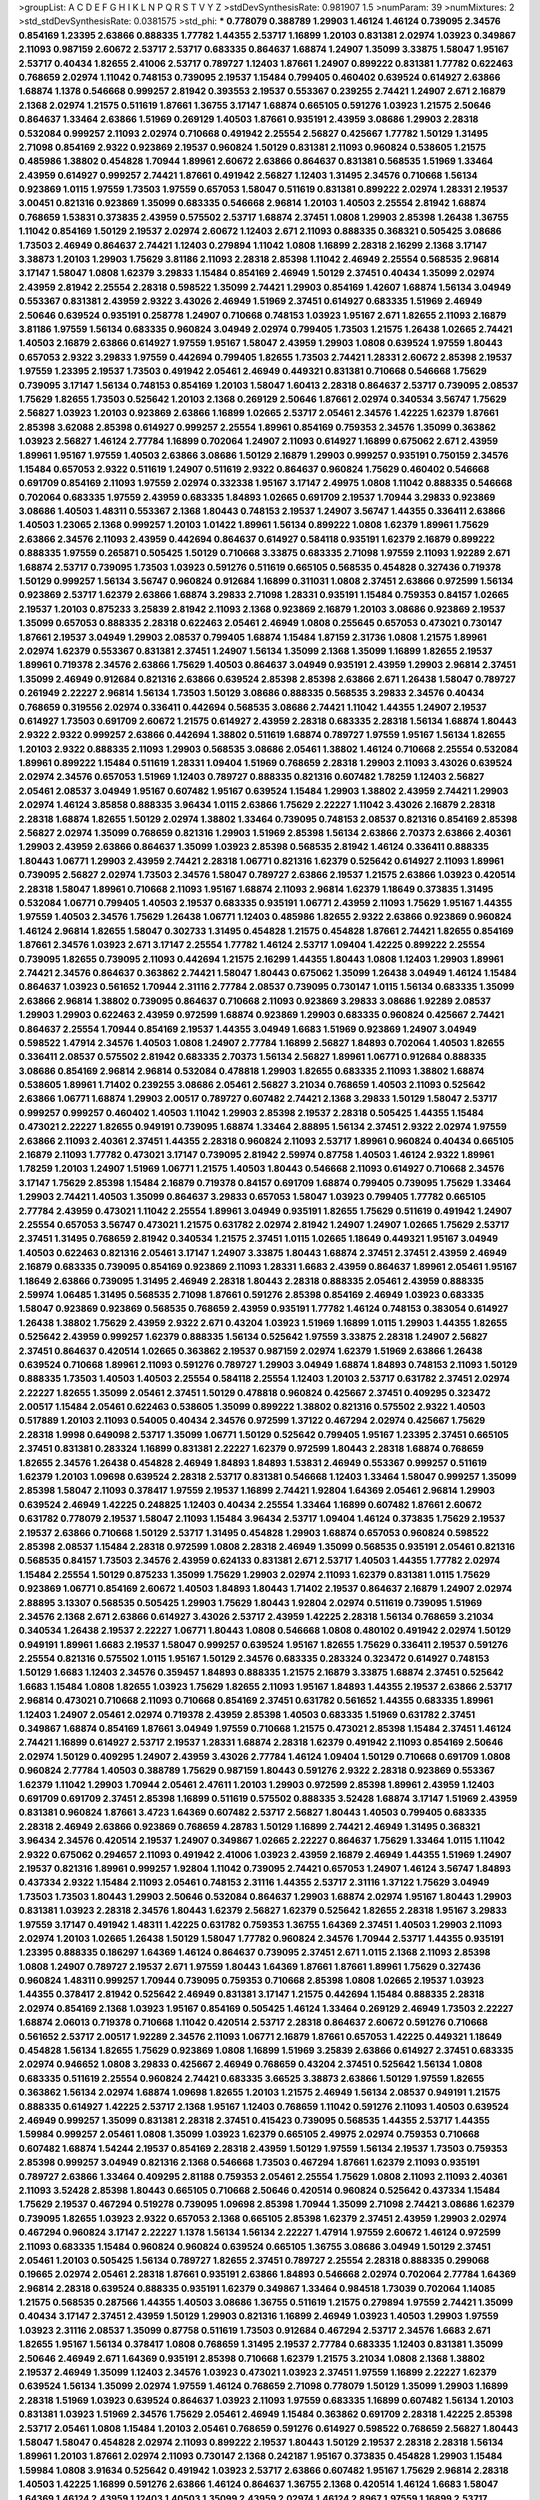 >groupList:
A C D E F G H I K L
N P Q R S T V Y Z 
>stdDevSynthesisRate:
0.981907 1.5 
>numParam:
39
>numMixtures:
2
>std_stdDevSynthesisRate:
0.0381575
>std_phi:
***
0.778079 0.388789 1.29903 1.46124 1.46124 0.739095 2.34576 0.854169 1.23395 2.63866
0.888335 1.77782 1.44355 2.53717 1.16899 1.20103 0.831381 2.02974 1.03923 0.349867
2.11093 0.987159 2.60672 2.53717 2.53717 0.683335 0.864637 1.68874 1.24907 1.35099
3.33875 1.58047 1.95167 2.53717 0.40434 1.82655 2.41006 2.53717 0.789727 1.12403
1.87661 1.24907 0.899222 0.831381 1.77782 0.622463 0.768659 2.02974 1.11042 0.748153
0.739095 2.19537 1.15484 0.799405 0.460402 0.639524 0.614927 2.63866 1.68874 1.1378
0.546668 0.999257 2.81942 0.393553 2.19537 0.553367 0.239255 2.74421 1.24907 2.671
2.16879 2.1368 2.02974 1.21575 0.511619 1.87661 1.36755 3.17147 1.68874 0.665105
0.591276 1.03923 1.21575 2.50646 0.864637 1.33464 2.63866 1.51969 0.269129 1.40503
1.87661 0.935191 2.43959 3.08686 1.29903 2.28318 0.532084 0.999257 2.11093 2.02974
0.710668 0.491942 2.25554 2.56827 0.425667 1.77782 1.50129 1.31495 2.71098 0.854169
2.9322 0.923869 2.19537 0.960824 1.50129 0.831381 2.11093 0.960824 0.538605 1.21575
0.485986 1.38802 0.454828 1.70944 1.89961 2.60672 2.63866 0.864637 0.831381 0.568535
1.51969 1.33464 2.43959 0.614927 0.999257 2.74421 1.87661 0.491942 2.56827 1.12403
1.31495 2.34576 0.710668 1.56134 0.923869 1.0115 1.97559 1.73503 1.97559 0.657053
1.58047 0.511619 0.831381 0.899222 2.02974 1.28331 2.19537 3.00451 0.821316 0.923869
1.35099 0.683335 0.546668 2.96814 1.20103 1.40503 2.25554 2.81942 1.68874 0.768659
1.53831 0.373835 2.43959 0.575502 2.53717 1.68874 2.37451 1.0808 1.29903 2.85398
1.26438 1.36755 1.11042 0.854169 1.50129 2.19537 2.02974 2.60672 1.12403 2.671
2.11093 0.888335 0.368321 0.505425 3.08686 1.73503 2.46949 0.864637 2.74421 1.12403
0.279894 1.11042 1.0808 1.16899 2.28318 2.16299 2.1368 3.17147 3.38873 1.20103
1.29903 1.75629 3.81186 2.11093 2.28318 2.85398 1.11042 2.46949 2.25554 0.568535
2.96814 3.17147 1.58047 1.0808 1.62379 3.29833 1.15484 0.854169 2.46949 1.50129
2.37451 0.40434 1.35099 2.02974 2.43959 2.81942 2.25554 2.28318 0.598522 1.35099
2.74421 1.29903 0.854169 1.42607 1.68874 1.56134 3.04949 0.553367 0.831381 2.43959
2.9322 3.43026 2.46949 1.51969 2.37451 0.614927 0.683335 1.51969 2.46949 2.50646
0.639524 0.935191 0.258778 1.24907 0.710668 0.748153 1.03923 1.95167 2.671 1.82655
2.11093 2.16879 3.81186 1.97559 1.56134 0.683335 0.960824 3.04949 2.02974 0.799405
1.73503 1.21575 1.26438 1.02665 2.74421 1.40503 2.16879 2.63866 0.614927 1.97559
1.95167 1.58047 2.43959 1.29903 1.0808 0.639524 1.97559 1.80443 0.657053 2.9322
3.29833 1.97559 0.442694 0.799405 1.82655 1.73503 2.74421 1.28331 2.60672 2.85398
2.19537 1.97559 1.23395 2.19537 1.73503 0.491942 2.05461 2.46949 0.449321 0.831381
0.710668 0.546668 1.75629 0.739095 3.17147 1.56134 0.748153 0.854169 1.20103 1.58047
1.60413 2.28318 0.864637 2.53717 0.739095 2.08537 1.75629 1.82655 1.73503 0.525642
1.20103 2.1368 0.269129 2.50646 1.87661 2.02974 0.340534 3.56747 1.75629 2.56827
1.03923 1.20103 0.923869 2.63866 1.16899 1.02665 2.53717 2.05461 2.34576 1.42225
1.62379 1.87661 2.85398 3.62088 2.85398 0.614927 0.999257 2.25554 1.89961 0.854169
0.759353 2.34576 1.35099 0.363862 1.03923 2.56827 1.46124 2.77784 1.16899 0.702064
1.24907 2.11093 0.614927 1.16899 0.675062 2.671 2.43959 1.89961 1.95167 1.97559
1.40503 2.63866 3.08686 1.50129 2.16879 1.29903 0.999257 0.935191 0.750159 2.34576
1.15484 0.657053 2.9322 0.511619 1.24907 0.511619 2.9322 0.864637 0.960824 1.75629
0.460402 0.546668 0.691709 0.854169 2.11093 1.97559 2.02974 0.332338 1.95167 3.17147
2.49975 1.0808 1.11042 0.888335 0.546668 0.702064 0.683335 1.97559 2.43959 0.683335
1.84893 1.02665 0.691709 2.19537 1.70944 3.29833 0.923869 3.08686 1.40503 1.48311
0.553367 2.1368 1.80443 0.748153 2.19537 1.24907 3.56747 1.44355 0.336411 2.63866
1.40503 1.23065 2.1368 0.999257 1.20103 1.01422 1.89961 1.56134 0.899222 1.0808
1.62379 1.89961 1.75629 2.63866 2.34576 2.11093 2.43959 0.442694 0.864637 0.614927
0.584118 0.935191 1.62379 2.16879 0.899222 0.888335 1.97559 0.265871 0.505425 1.50129
0.710668 3.33875 0.683335 2.71098 1.97559 2.11093 1.92289 2.671 1.68874 2.53717
0.739095 1.73503 1.03923 0.591276 0.511619 0.665105 0.568535 0.454828 0.327436 0.719378
1.50129 0.999257 1.56134 3.56747 0.960824 0.912684 1.16899 0.311031 1.0808 2.37451
2.63866 0.972599 1.56134 0.923869 2.53717 1.62379 2.63866 1.68874 3.29833 2.71098
1.28331 0.935191 1.15484 0.759353 0.84157 1.02665 2.19537 1.20103 0.875233 3.25839
2.81942 2.11093 2.1368 0.923869 2.16879 1.20103 3.08686 0.923869 2.19537 1.35099
0.657053 0.888335 2.28318 0.622463 2.05461 2.46949 1.0808 0.255645 0.657053 0.473021
0.730147 1.87661 2.19537 3.04949 1.29903 2.08537 0.799405 1.68874 1.15484 1.87159
2.31736 1.0808 1.21575 1.89961 2.02974 1.62379 0.553367 0.831381 2.37451 1.24907
1.56134 1.35099 2.1368 1.35099 1.16899 1.82655 2.19537 1.89961 0.719378 2.34576
2.63866 1.75629 1.40503 0.864637 3.04949 0.935191 2.43959 1.29903 2.96814 2.37451
1.35099 2.46949 0.912684 0.821316 2.63866 0.639524 2.85398 2.85398 2.63866 2.671
1.26438 1.58047 0.789727 0.261949 2.22227 2.96814 1.56134 1.73503 1.50129 3.08686
0.888335 0.568535 3.29833 2.34576 0.40434 0.768659 0.319556 2.02974 0.336411 0.442694
0.568535 3.08686 2.74421 1.11042 1.44355 1.24907 2.19537 0.614927 1.73503 0.691709
2.60672 1.21575 0.614927 2.43959 2.28318 0.683335 2.28318 1.56134 1.68874 1.80443
2.9322 2.9322 0.999257 2.63866 0.442694 1.38802 0.511619 1.68874 0.789727 1.97559
1.95167 1.56134 1.82655 1.20103 2.9322 0.888335 2.11093 1.29903 0.568535 3.08686
2.05461 1.38802 1.46124 0.710668 2.25554 0.532084 1.89961 0.899222 1.15484 0.511619
1.28331 1.09404 1.51969 0.768659 2.28318 1.29903 2.11093 3.43026 0.639524 2.02974
2.34576 0.657053 1.51969 1.12403 0.789727 0.888335 0.821316 0.607482 1.78259 1.12403
2.56827 2.05461 2.08537 3.04949 1.95167 0.607482 1.95167 0.639524 1.15484 1.29903
1.38802 2.43959 2.74421 1.29903 2.02974 1.46124 3.85858 0.888335 3.96434 1.0115
2.63866 1.75629 2.22227 1.11042 3.43026 2.16879 2.28318 2.28318 1.68874 1.82655
1.50129 2.02974 1.38802 1.33464 0.739095 0.748153 2.08537 0.821316 0.854169 2.85398
2.56827 2.02974 1.35099 0.768659 0.821316 1.29903 1.51969 2.85398 1.56134 2.63866
2.70373 2.63866 2.40361 1.29903 2.43959 2.63866 0.864637 1.35099 1.03923 2.85398
0.568535 2.81942 1.46124 0.336411 0.888335 1.80443 1.06771 1.29903 2.43959 2.74421
2.28318 1.06771 0.821316 1.62379 0.525642 0.614927 2.11093 1.89961 0.739095 2.56827
2.02974 1.73503 2.34576 1.58047 0.789727 2.63866 2.19537 1.21575 2.63866 1.03923
0.420514 2.28318 1.58047 1.89961 0.710668 2.11093 1.95167 1.68874 2.11093 2.96814
1.62379 1.18649 0.373835 1.31495 0.532084 1.06771 0.799405 1.40503 2.19537 0.683335
0.935191 1.06771 2.43959 2.11093 1.75629 1.95167 1.44355 1.97559 1.40503 2.34576
1.75629 1.26438 1.06771 1.12403 0.485986 1.82655 2.9322 2.63866 0.923869 0.960824
1.46124 2.96814 1.82655 1.58047 0.302733 1.31495 0.454828 1.21575 0.454828 1.87661
2.74421 1.82655 0.854169 1.87661 2.34576 1.03923 2.671 3.17147 2.25554 1.77782
1.46124 2.53717 1.09404 1.42225 0.899222 2.25554 0.739095 1.82655 0.739095 2.11093
0.442694 1.21575 2.16299 1.44355 1.80443 1.0808 1.12403 1.29903 1.89961 2.74421
2.34576 0.864637 0.363862 2.74421 1.58047 1.80443 0.675062 1.35099 1.26438 3.04949
1.46124 1.15484 0.864637 1.03923 0.561652 1.70944 2.31116 2.77784 2.08537 0.739095
0.730147 1.0115 1.56134 0.683335 1.35099 2.63866 2.96814 1.38802 0.739095 0.864637
0.710668 2.11093 0.923869 3.29833 3.08686 1.92289 2.08537 1.29903 1.29903 0.622463
2.43959 0.972599 1.68874 0.923869 1.29903 0.683335 0.960824 0.425667 2.74421 0.864637
2.25554 1.70944 0.854169 2.19537 1.44355 3.04949 1.6683 1.51969 0.923869 1.24907
3.04949 0.598522 1.47914 2.34576 1.40503 1.0808 1.24907 2.77784 1.16899 2.56827
1.84893 0.702064 1.40503 1.82655 0.336411 2.08537 0.575502 2.81942 0.683335 2.70373
1.56134 2.56827 1.89961 1.06771 0.912684 0.888335 3.08686 0.854169 2.96814 2.96814
0.532084 0.478818 1.29903 1.82655 0.683335 2.11093 1.38802 1.68874 0.538605 1.89961
1.71402 0.239255 3.08686 2.05461 2.56827 3.21034 0.768659 1.40503 2.11093 0.525642
2.63866 1.06771 1.68874 1.29903 2.00517 0.789727 0.607482 2.74421 2.1368 3.29833
1.50129 1.58047 2.53717 0.999257 0.999257 0.460402 1.40503 1.11042 1.29903 2.85398
2.19537 2.28318 0.505425 1.44355 1.15484 0.473021 2.22227 1.82655 0.949191 0.739095
1.68874 1.33464 2.88895 1.56134 2.37451 2.9322 2.02974 1.97559 2.63866 2.11093
2.40361 2.37451 1.44355 2.28318 0.960824 2.11093 2.53717 1.89961 0.960824 0.40434
0.665105 2.16879 2.11093 1.77782 0.473021 3.17147 0.739095 2.81942 2.59974 0.87758
1.40503 1.46124 2.9322 1.89961 1.78259 1.20103 1.24907 1.51969 1.06771 1.21575
1.40503 1.80443 0.546668 2.11093 0.614927 0.710668 2.34576 3.17147 1.75629 2.85398
1.15484 2.16879 0.719378 0.84157 0.691709 1.68874 0.799405 0.739095 1.75629 1.33464
1.29903 2.74421 1.40503 1.35099 0.864637 3.29833 0.657053 1.58047 1.03923 0.799405
1.77782 0.665105 2.77784 2.43959 0.473021 1.11042 2.25554 1.89961 3.04949 0.935191
1.82655 1.75629 0.511619 0.491942 1.24907 2.25554 0.657053 3.56747 0.473021 1.21575
0.631782 2.02974 2.81942 1.24907 1.24907 1.02665 1.75629 2.53717 2.37451 1.31495
0.768659 2.81942 0.340534 1.21575 2.37451 1.0115 1.02665 1.18649 0.449321 1.95167
3.04949 1.40503 0.622463 0.821316 2.05461 3.17147 1.24907 3.33875 1.80443 1.68874
2.37451 2.37451 2.43959 2.46949 2.16879 0.683335 0.739095 0.854169 0.923869 2.11093
1.28331 1.6683 2.43959 0.864637 1.89961 2.05461 1.95167 1.18649 2.63866 0.739095
1.31495 2.46949 2.28318 1.80443 2.28318 0.888335 2.05461 2.43959 0.888335 2.59974
1.06485 1.31495 0.568535 2.71098 1.87661 0.591276 2.85398 0.854169 2.46949 1.03923
0.683335 1.58047 0.923869 0.923869 0.568535 0.768659 2.43959 0.935191 1.77782 1.46124
0.748153 0.383054 0.614927 1.26438 1.38802 1.75629 2.43959 2.9322 2.671 0.43204
1.03923 1.51969 1.16899 1.0115 1.29903 1.44355 1.82655 0.525642 2.43959 0.999257
1.62379 0.888335 1.56134 0.525642 1.97559 3.33875 2.28318 1.24907 2.56827 2.37451
0.864637 0.420514 1.02665 0.363862 2.19537 0.987159 2.02974 1.62379 1.51969 2.63866
1.26438 0.639524 0.710668 1.89961 2.11093 0.591276 0.789727 1.29903 3.04949 1.68874
1.84893 0.748153 2.11093 1.50129 0.888335 1.73503 1.40503 1.40503 2.25554 0.584118
2.25554 1.12403 1.20103 2.53717 0.631782 2.37451 2.02974 2.22227 1.82655 1.35099
2.05461 2.37451 1.50129 0.478818 0.960824 0.425667 2.37451 0.409295 0.323472 2.00517
1.15484 2.05461 0.622463 0.538605 1.35099 0.899222 1.38802 0.821316 0.575502 2.9322
1.40503 0.517889 1.20103 2.11093 0.54005 0.40434 2.34576 0.972599 1.37122 0.467294
2.02974 0.425667 1.75629 2.28318 1.9998 0.649098 2.53717 1.35099 1.06771 1.50129
0.525642 0.799405 1.95167 1.23395 2.37451 0.665105 2.37451 0.831381 0.283324 1.16899
0.831381 2.22227 1.62379 0.972599 1.80443 2.28318 1.68874 0.768659 1.82655 2.34576
1.26438 0.454828 2.46949 1.84893 1.84893 1.53831 2.46949 0.553367 0.999257 0.511619
1.62379 1.20103 1.09698 0.639524 2.28318 2.53717 0.831381 0.546668 1.12403 1.33464
1.58047 0.999257 1.35099 2.85398 1.58047 2.11093 0.378417 1.97559 2.19537 1.16899
2.74421 1.92804 1.64369 2.05461 2.96814 1.29903 0.639524 2.46949 1.42225 0.248825
1.12403 0.40434 2.25554 1.33464 1.16899 0.607482 1.87661 2.60672 0.631782 0.778079
2.19537 1.58047 2.11093 1.15484 3.96434 2.53717 1.09404 1.46124 0.373835 1.75629
2.19537 2.19537 2.63866 0.710668 1.50129 2.53717 1.31495 0.454828 1.29903 1.68874
0.657053 0.960824 0.598522 2.85398 2.08537 1.15484 2.28318 0.972599 1.0808 2.28318
2.46949 1.35099 0.568535 0.935191 2.05461 0.821316 0.568535 0.84157 1.73503 2.34576
2.43959 0.624133 0.831381 2.671 2.53717 1.40503 1.44355 1.77782 2.02974 1.15484
2.25554 1.50129 0.875233 1.35099 1.75629 1.29903 2.02974 2.11093 1.62379 0.831381
1.0115 1.75629 0.923869 1.06771 0.854169 2.60672 1.40503 1.84893 1.80443 1.71402
2.19537 0.864637 2.16879 1.24907 2.02974 2.88895 3.13307 0.568535 0.505425 1.29903
1.75629 1.80443 1.92804 2.02974 0.511619 0.739095 1.51969 2.34576 2.1368 2.671
2.63866 0.614927 3.43026 2.53717 2.43959 1.42225 2.28318 1.56134 0.768659 3.21034
0.340534 1.26438 2.19537 2.22227 1.06771 1.80443 1.0808 0.546668 1.0808 0.480102
0.491942 2.02974 1.50129 0.949191 1.89961 1.6683 2.19537 1.58047 0.999257 0.639524
1.95167 1.82655 1.75629 0.336411 2.19537 0.591276 2.25554 0.821316 0.575502 1.0115
1.95167 1.50129 2.34576 0.683335 0.283324 0.323472 0.614927 0.748153 1.50129 1.6683
1.12403 2.34576 0.359457 1.84893 0.888335 1.21575 2.16879 3.33875 1.68874 2.37451
0.525642 1.6683 1.15484 1.0808 1.82655 1.03923 1.75629 1.82655 2.11093 1.95167
1.84893 1.44355 2.19537 2.63866 2.53717 2.96814 0.473021 0.710668 2.11093 0.710668
0.854169 2.37451 0.631782 0.561652 1.44355 0.683335 1.89961 1.12403 1.24907 2.05461
2.02974 0.719378 2.43959 2.85398 1.40503 0.683335 1.51969 0.631782 2.37451 0.349867
1.68874 0.854169 1.87661 3.04949 1.97559 0.710668 1.21575 0.473021 2.85398 1.15484
2.37451 1.46124 2.74421 1.16899 0.614927 2.53717 2.19537 1.28331 1.68874 2.28318
1.62379 0.491942 2.11093 0.854169 2.50646 2.02974 1.50129 0.409295 1.24907 2.43959
3.43026 2.77784 1.46124 1.09404 1.50129 0.710668 0.691709 1.0808 0.960824 2.77784
1.40503 0.388789 1.75629 0.987159 1.80443 0.591276 2.9322 2.28318 0.923869 0.553367
1.62379 1.11042 1.29903 1.70944 2.05461 2.47611 1.20103 1.29903 0.972599 2.85398
1.89961 2.43959 1.12403 0.691709 0.691709 2.37451 2.85398 1.16899 0.511619 0.575502
0.888335 3.52428 1.68874 3.17147 1.51969 2.43959 0.831381 0.960824 1.87661 3.4723
1.64369 0.607482 2.53717 2.56827 1.80443 1.40503 0.799405 0.683335 2.28318 2.46949
2.63866 0.923869 0.768659 4.28783 1.50129 1.16899 2.74421 2.46949 1.31495 0.368321
3.96434 2.34576 0.420514 2.19537 1.24907 0.349867 1.02665 2.22227 0.864637 1.75629
1.33464 1.0115 1.11042 2.9322 0.675062 0.294657 2.11093 0.491942 2.41006 1.03923
2.43959 2.16879 2.46949 1.44355 1.51969 1.24907 2.19537 0.821316 1.89961 0.999257
1.92804 1.11042 0.739095 2.74421 0.657053 1.24907 1.46124 3.56747 1.84893 0.437334
2.9322 1.15484 2.11093 2.05461 0.748153 2.31116 1.44355 2.53717 2.31116 1.37122
1.75629 3.04949 1.73503 1.73503 1.80443 1.29903 2.50646 0.532084 0.864637 1.29903
1.68874 2.02974 1.95167 1.80443 1.29903 0.831381 1.03923 2.28318 2.34576 1.80443
1.62379 2.56827 1.62379 0.525642 1.82655 2.28318 1.95167 3.29833 1.97559 3.17147
0.491942 1.48311 1.42225 0.631782 0.759353 1.36755 1.64369 2.37451 1.40503 1.29903
2.11093 2.02974 1.20103 1.02665 1.26438 1.50129 1.58047 1.77782 0.960824 2.34576
1.70944 2.53717 1.44355 0.935191 1.23395 0.888335 0.186297 1.64369 1.46124 0.864637
0.739095 2.37451 2.671 1.0115 2.1368 2.11093 2.85398 1.0808 1.24907 0.789727
2.19537 2.671 1.97559 1.80443 1.64369 1.87661 1.87661 1.89961 1.75629 0.327436
0.960824 1.48311 0.999257 1.70944 0.739095 0.759353 0.710668 2.85398 1.0808 1.02665
2.19537 1.03923 1.44355 0.378417 2.81942 0.525642 2.46949 0.831381 3.17147 1.21575
0.442694 1.15484 0.888335 2.28318 2.02974 0.854169 2.1368 1.03923 1.95167 0.854169
0.505425 1.46124 1.33464 0.269129 2.46949 1.73503 2.22227 1.68874 2.06013 0.719378
0.710668 1.11042 0.420514 2.53717 2.28318 0.864637 2.60672 0.591276 0.710668 0.561652
2.53717 2.00517 1.92289 2.34576 2.11093 1.06771 2.16879 1.87661 0.657053 1.42225
0.449321 1.18649 0.454828 1.56134 1.82655 1.75629 0.923869 1.0808 1.16899 1.51969
3.25839 2.63866 0.614927 2.37451 0.683335 2.02974 0.946652 1.0808 3.29833 0.425667
2.46949 0.768659 0.43204 2.37451 0.525642 1.56134 1.0808 0.683335 0.511619 2.25554
0.960824 2.74421 0.683335 3.66525 3.38873 2.63866 1.50129 1.97559 1.82655 0.363862
1.56134 2.02974 1.68874 1.09698 1.82655 1.20103 1.21575 2.46949 1.56134 2.08537
0.949191 1.21575 0.888335 0.614927 1.42225 2.53717 2.1368 1.95167 1.12403 0.768659
1.11042 0.591276 2.11093 1.40503 0.639524 2.46949 0.999257 1.35099 0.831381 2.28318
2.37451 0.415423 0.739095 0.568535 1.44355 2.53717 1.44355 1.59984 0.999257 2.05461
1.0808 1.35099 1.03923 1.62379 0.665105 2.49975 2.02974 0.759353 0.710668 0.607482
1.68874 1.54244 2.19537 0.854169 2.28318 2.43959 1.50129 1.97559 1.56134 2.19537
1.73503 0.759353 2.85398 0.999257 3.04949 0.821316 2.1368 0.546668 1.73503 0.467294
1.87661 1.62379 2.11093 0.935191 0.789727 2.63866 1.33464 0.409295 2.81188 0.759353
2.05461 2.25554 1.75629 1.0808 2.11093 2.11093 2.40361 2.11093 3.52428 2.85398
1.80443 0.665105 0.710668 2.50646 0.420514 0.960824 0.525642 0.437334 1.15484 1.75629
2.19537 0.467294 0.519278 0.739095 1.09698 2.85398 1.70944 1.35099 2.71098 2.74421
3.08686 1.62379 0.739095 1.82655 1.03923 2.9322 0.657053 2.1368 0.665105 2.85398
1.62379 2.37451 2.43959 1.29903 2.02974 0.467294 0.960824 3.17147 2.22227 1.1378
1.56134 1.56134 2.22227 1.47914 1.97559 2.60672 1.46124 0.972599 2.11093 0.683335
1.15484 0.960824 0.960824 0.639524 0.665105 1.36755 3.08686 3.04949 1.50129 2.37451
2.05461 1.20103 0.505425 1.56134 0.789727 1.82655 2.37451 0.789727 2.25554 2.28318
0.888335 0.299068 0.19665 2.02974 2.05461 2.28318 1.87661 0.935191 2.63866 1.84893
0.546668 2.02974 0.702064 2.77784 1.64369 2.96814 2.28318 0.639524 0.888335 0.935191
1.62379 0.349867 1.33464 0.984518 1.73039 0.702064 1.14085 1.21575 0.568535 0.287566
1.44355 1.40503 3.08686 1.36755 0.511619 1.21575 0.279894 1.97559 2.74421 1.35099
0.40434 3.17147 2.37451 2.43959 1.50129 1.29903 0.821316 1.16899 2.46949 1.03923
1.40503 1.29903 1.97559 1.03923 2.31116 2.08537 1.35099 0.87758 0.511619 1.73503
0.912684 0.467294 2.53717 2.34576 1.6683 2.671 1.82655 1.95167 1.56134 0.378417
1.0808 0.768659 1.31495 2.19537 2.77784 0.683335 1.12403 0.831381 1.35099 2.50646
2.46949 2.671 1.64369 0.935191 2.85398 0.710668 1.62379 1.21575 3.21034 1.0808
2.1368 1.38802 2.19537 2.46949 1.35099 1.12403 2.34576 1.03923 0.473021 1.03923
2.37451 1.97559 1.16899 2.22227 1.62379 0.639524 1.56134 1.35099 2.02974 1.97559
1.46124 0.768659 2.71098 0.778079 1.50129 1.35099 1.29903 1.16899 2.28318 1.51969
1.03923 0.639524 0.864637 1.03923 2.11093 1.97559 0.683335 1.16899 0.607482 1.56134
1.20103 0.831381 1.03923 1.51969 2.34576 1.75629 2.05461 2.46949 1.15484 0.363862
0.691709 2.28318 1.42225 2.85398 2.53717 2.05461 1.0808 1.15484 1.20103 2.05461
0.768659 0.591276 0.614927 0.598522 0.768659 2.56827 1.80443 1.58047 1.58047 0.454828
2.02974 2.11093 0.899222 2.19537 1.80443 1.50129 2.19537 2.28318 2.28318 1.56134
1.89961 1.20103 1.87661 2.02974 2.11093 0.730147 2.1368 0.242187 1.95167 0.373835
0.454828 1.29903 1.15484 1.59984 1.0808 3.91634 0.525642 0.491942 1.03923 2.53717
2.63866 0.607482 1.95167 1.75629 2.96814 2.28318 1.40503 1.42225 1.16899 0.591276
2.63866 1.46124 0.864637 1.36755 2.1368 0.420514 1.46124 1.6683 1.58047 1.64369
1.46124 2.43959 1.12403 1.40503 1.35099 2.43959 2.02974 1.46124 2.8967 1.97559
1.16899 2.53717 2.81942 1.75629 2.28318 0.821316 1.03923 2.05461 0.768659 2.43959
2.43959 1.38802 2.63866 1.24907 2.11093 0.683335 2.11093 2.53717 0.739095 0.437334
2.53717 0.497971 0.821316 2.74421 2.11093 0.420514 1.03923 0.279894 1.06771 0.568535
1.03923 1.95167 0.831381 1.02665 0.598522 2.19537 1.56134 1.6683 2.34576 1.6683
1.56134 2.50646 1.15484 2.71098 1.73503 0.999257 0.40434 1.97559 1.44355 2.37451
2.07979 2.53717 0.789727 1.05478 2.25554 2.37451 2.19537 2.31736 2.28318 1.11042
1.20103 1.12403 2.53717 1.40503 1.24907 2.02974 1.80443 0.454828 1.21575 1.15484
1.0808 0.739095 2.28318 2.63866 1.68874 2.43959 2.74421 1.50129 2.37451 1.62379
1.75629 1.73503 0.888335 1.97559 2.53717 1.26438 1.70944 2.25554 2.16879 0.960824
1.51969 1.75629 1.09404 0.336411 0.437334 2.05461 1.82655 2.00517 1.75629 0.757322
2.96814 1.44355 1.77782 0.739095 2.81942 2.85398 0.960824 1.85389 2.02974 0.87758
0.730147 2.19537 1.95167 0.525642 2.56827 0.728194 1.80443 0.799405 0.336411 0.327436
2.16879 0.739095 1.82655 0.719378 3.08686 3.33875 1.31495 1.11042 1.92289 2.19537
2.56827 0.923869 1.20103 1.24907 1.42225 2.31736 1.82655 2.63866 0.999257 0.546668
1.95167 1.97559 0.799405 2.22227 1.51969 1.12403 0.831381 1.82655 2.22227 0.336411
2.28318 1.58047 2.11093 2.74421 3.17147 0.505425 0.972599 2.22227 0.710668 2.02974
2.43959 3.43026 0.323472 0.639524 2.25554 1.82655 1.28331 1.95167 1.15484 0.719378
0.739095 0.525642 2.53717 1.35099 2.19537 1.24907 0.923869 0.821316 1.40503 2.19537
2.46949 2.43959 3.21034 0.739095 1.21575 1.46124 2.34576 1.0808 0.923869 2.96814
1.29903 0.935191 2.77784 1.05196 2.96814 1.33464 1.87661 0.768659 0.935191 0.607482
1.75629 0.607482 1.73503 0.768659 1.62379 1.44355 1.97559 1.82655 2.40361 1.50129
3.04949 1.62379 1.40503 1.12403 0.759353 1.0808 1.12403 0.442694 0.511619 2.34576
0.584118 0.532084 1.50129 1.51969 0.999257 1.44355 1.35099 1.24907 1.9998 1.20103
1.95167 0.999257 3.43026 2.671 1.24907 1.75629 1.03923 1.84893 1.87661 1.40503
2.37451 1.82655 2.11093 2.46949 0.454828 2.74421 1.44355 0.748153 3.85858 1.54244
0.657053 1.82655 2.34576 1.24907 1.82655 2.43959 3.08686 2.96814 1.75629 0.575502
2.53717 1.24907 2.19537 0.420514 0.864637 0.923869 0.702064 0.710668 0.854169 2.53717
0.739095 1.95167 1.24907 0.460402 0.854169 1.68874 1.75629 0.799405 2.11093 2.85398
0.960824 0.420514 2.19537 1.20103 0.553367 1.21575 1.64369 1.20103 2.78529 2.19537
0.299068 0.972599 1.21575 1.73503 2.43959 2.28318 2.56827 1.75629 0.639524 2.96814
1.09404 2.28318 0.491942 0.748153 0.899222 0.831381 0.972599 0.821316 1.53831 0.759353
2.43959 1.64369 0.532084 0.683335 1.51969 1.87661 0.875233 2.96814 3.04949 0.999257
0.598522 2.34576 1.35099 0.683335 1.11042 1.60413 1.50129 3.08686 2.34576 0.336411
1.03923 0.639524 2.43959 1.97559 1.58047 2.63866 1.58047 0.575502 2.11093 0.639524
1.24907 1.12403 0.960824 0.960824 1.03923 1.62379 0.442694 2.60672 2.46949 2.81942
2.63866 2.34576 2.02974 1.82655 2.46949 0.935191 2.85398 1.82655 1.80443 1.35099
2.63866 1.18649 0.759353 1.95167 2.28318 2.37451 2.37451 1.62379 2.11093 0.591276
1.80443 2.05461 3.17147 0.821316 0.739095 0.691709 0.854169 3.04949 2.671 2.22227
0.821316 3.56747 1.58047 1.20103 1.11042 2.43959 2.25554 0.683335 1.02665 2.43959
1.77782 1.0808 0.639524 1.46124 2.56827 1.95167 1.44355 3.04949 2.74421 0.332338
2.28318 0.467294 1.97559 0.748153 1.97559 0.831381 1.16899 2.671 1.87661 2.05461
2.02974 0.454828 2.02974 0.614927 1.80443 0.888335 0.739095 0.987159 0.719378 0.437334
0.683335 0.854169 1.44355 2.81942 0.789727 0.591276 2.63866 2.671 0.473021 1.89961
0.442694 2.02974 1.82655 2.46949 1.31495 1.38802 0.302733 1.26438 2.56827 2.74421
0.84157 2.71098 2.28318 1.31495 1.11042 1.82655 2.53717 0.614927 1.15484 0.768659
0.665105 1.44355 1.46124 1.68874 2.63866 0.831381 1.56134 1.80443 3.04949 1.40503
0.525642 0.960824 1.0808 1.97559 1.97559 1.46124 2.34576 3.21034 2.53717 1.56134
1.75629 0.960824 1.68874 2.46949 1.89961 1.0808 1.87661 0.787614 0.923869 1.62379
0.657053 2.31116 1.46124 1.44355 2.34576 1.87661 0.809202 0.888335 1.64369 1.62379
0.899222 0.607482 2.43959 0.568535 2.34576 2.08537 0.607482 0.639524 2.43959 2.02974
2.43959 2.02974 2.37451 2.16879 1.58047 0.575502 0.888335 1.80443 2.05461 1.92804
1.0808 2.28318 0.831381 2.74421 2.96814 1.24907 1.0808 0.759353 2.74421 1.31495
1.21575 1.15484 1.0808 1.89961 0.864637 0.639524 0.591276 3.08686 0.719378 3.43026
1.46124 1.16899 0.454828 1.97559 0.935191 0.960824 0.831381 1.12403 1.73503 1.11042
0.673256 3.85858 1.0808 1.68874 2.25554 1.0115 2.63866 1.20103 1.40503 2.74421
2.46949 0.538605 2.1368 0.719378 3.81186 1.75629 0.683335 2.28318 1.97559 1.75629
1.82655 1.44355 3.08686 0.505425 2.46949 1.03923 3.13307 2.37451 0.854169 3.08686
0.864637 0.657053 0.768659 1.60413 0.739095 2.43959 1.44355 0.683335 1.64369 3.25839
0.831381 0.923869 1.97559 0.511619 4.12291 1.68874 0.759353 1.62379 1.12403 1.20103
0.575502 0.336411 0.683335 2.37451 0.473021 0.778079 1.06771 1.95167 1.68874 1.6683
2.37451 0.854169 0.323472 1.89961 0.831381 1.89961 1.02665 1.73503 0.420514 2.08537
1.95167 1.68874 0.778079 2.34576 1.15484 0.960824 1.75629 1.29903 1.95167 1.20103
1.73503 0.809202 1.97559 1.40503 1.56134 1.03923 2.11093 2.43959 2.02974 1.03923
1.6683 0.363862 0.598522 1.46124 0.614927 1.35099 2.34576 2.02974 0.657053 2.19537
0.831381 0.710668 2.28318 0.809202 1.15484 1.15484 2.02974 0.710668 0.888335 1.02665
0.972599 1.03923 0.437334 1.77782 2.37451 1.18649 0.485986 1.15484 0.935191 1.89961
2.9322 2.37451 1.38802 2.63866 1.15484 2.43959 1.89961 2.02974 0.854169 0.949191
0.553367 2.25554 1.16899 1.84893 0.497971 1.80443 2.37451 0.789727 0.987159 2.8967
0.864637 0.568535 1.40503 1.50129 0.778079 1.70944 1.18332 0.999257 0.999257 0.657053
2.19537 3.08686 1.06771 0.821316 0.821316 0.888335 1.68874 1.20103 0.888335 2.02974
3.25839 0.730147 2.37451 1.80443 2.28318 2.74421 2.53717 0.864637 0.683335 0.614927
1.60413 2.31736 2.74421 2.56827 0.505425 1.38802 1.40503 0.683335 0.799405 1.12403
2.53717 0.710668 1.12403 1.20103 1.0808 1.82655 0.40434 1.40503 1.51969 1.40503
1.68874 3.21034 1.44355 0.960824 0.809202 2.74421 0.491942 1.58047 1.58047 0.888335
0.854169 1.40503 2.96814 0.821316 1.31848 1.75629 2.63866 1.23395 0.665105 0.491942
1.95167 2.43959 1.70944 1.20103 2.63866 0.960824 2.43959 1.0808 0.251874 1.82655
1.11042 1.58047 2.28318 2.671 0.511619 1.95167 0.888335 1.03923 1.58047 1.95167
2.63866 2.11093 1.40503 2.05461 1.51969 2.08537 2.46949 0.960824 2.96814 2.02974
1.46124 1.21575 0.691709 2.1368 0.768659 1.0115 1.77782 1.87661 1.44355 0.987159
0.719378 3.08686 2.56827 1.75629 1.80443 1.40503 1.97559 3.21034 1.46124 1.24907
1.35099 2.74421 0.719378 1.95167 1.95167 2.53717 1.18332 1.58047 0.923869 1.89961
1.06771 0.864637 1.97559 3.56747 2.9322 1.68874 2.96814 1.0115 1.38802 2.96814
2.19537 1.46124 1.15484 0.665105 1.46124 2.88895 2.43959 0.789727 0.999257 2.96814
2.43959 0.923869 1.82655 1.68874 2.85398 2.85398 1.46124 1.89961 2.81942 0.657053
0.912684 2.16879 2.50646 0.532084 3.43026 3.25839 1.40503 1.68874 2.9322 2.74421
1.18649 1.73503 0.657053 0.584118 3.33875 0.373835 0.999257 1.56134 0.987159 2.56827
0.854169 0.960824 1.80443 0.923869 3.08686 2.53717 2.74421 1.35099 0.739095 1.03923
0.923869 0.665105 0.987159 2.37451 0.935191 1.03923 1.03923 3.21034 2.46949 2.60672
1.89961 1.58047 3.08686 0.730147 1.31495 0.607482 1.35099 1.44355 0.553367 0.935191
0.739095 2.28318 2.28318 1.62379 0.910242 0.258778 0.665105 1.40503 1.15484 1.38802
2.53717 0.232872 1.03923 1.0808 0.999257 2.19537 2.53717 3.17147 0.40434 1.35099
1.11042 2.02974 3.38873 0.819119 2.05461 1.68874 1.68874 0.923869 0.607482 0.739095
0.525642 2.28318 0.768659 3.56747 2.56827 3.17147 0.532084 0.972599 1.58047 1.35099
0.378417 0.657053 1.29903 2.53717 0.299068 2.9322 1.73503 2.02974 0.84157 0.789727
3.00451 0.546668 1.50129 1.51969 0.864637 1.70944 3.08686 0.491942 0.923869 1.51969
0.831381 2.46949 2.43959 1.56134 1.33464 1.40503 0.546668 0.789727 1.40503 1.20103
0.473021 0.999257 0.473021 0.639524 0.683335 0.799405 2.28318 2.74421 1.68874 2.11093
1.28331 1.50129 3.17147 1.95167 2.63866 0.999257 2.05461 1.56134 1.09404 0.888335
1.87661 0.307265 0.854169 0.778079 0.923869 1.23395 2.43959 0.739095 1.70944 2.19537
1.36755 2.77784 1.97559 2.74421 2.25554 1.89961 1.66384 1.40503 2.43959 2.96814
1.06771 1.0808 1.46124 1.44355 0.999257 1.82655 2.63866 1.75629 0.899222 1.29903
0.622463 2.43959 1.80443 2.16879 0.811372 2.37451 0.999257 2.34576 2.56827 1.51969
1.62379 1.87661 0.789727 2.37451 0.960824 2.53717 1.58047 1.6683 1.56134 1.82655
2.22227 2.96814 2.34576 1.84893 0.972599 2.28318 0.336411 0.251874 1.20103 1.44355
0.888335 1.29903 1.21575 0.739095 1.24907 0.999257 2.19537 1.11042 3.43026 0.899222
1.35099 2.37451 1.03923 0.665105 1.89961 0.899222 1.0808 1.62379 0.710668 1.29903
1.46124 1.82655 2.1368 1.29903 1.24907 1.87661 0.888335 2.74421 1.29903 1.82655
0.972599 2.02974 2.28318 1.58047 0.473021 2.28318 2.37451 1.26438 1.16899 2.19537
0.538605 0.809202 2.671 1.6683 2.81942 0.960824 0.388789 1.75629 1.75629 2.40361
1.29903 2.85398 0.923869 0.710668 1.68874 0.437334 1.68874 1.24907 1.26438 0.373835
1.40503 2.53717 0.999257 1.75629 0.768659 0.683335 0.591276 0.821316 1.54244 0.505425
2.56827 1.77782 2.63866 1.80443 1.77782 2.43959 1.29903 2.46949 0.314843 2.25554
1.87661 2.25554 0.553367 2.74421 1.46124 0.497971 0.473021 0.719378 1.95167 3.25839
2.37451 2.19537 2.63866 2.08537 2.96814 3.33875 1.36755 0.960824 2.46949 0.831381
0.546668 1.82655 2.08537 1.51969 1.95167 0.591276 2.31116 0.614927 0.710668 2.02974
0.561652 2.53717 0.323472 1.46124 3.52428 2.02974 2.34576 1.58047 2.28318 1.06771
1.20103 2.56827 0.420514 1.62379 2.28318 2.31116 0.336411 1.28331 0.582555 0.388789
0.373835 2.25554 2.25554 2.60672 0.505425 1.46124 0.473021 2.53717 1.54244 2.74421
0.568535 0.960824 1.28331 1.75629 1.31495 0.999257 2.43959 1.60413 2.19537 0.584118
1.92804 2.11093 1.35099 3.04949 2.63866 0.864637 0.831381 2.19537 0.888335 1.03923
1.20103 0.821316 0.491942 2.31116 2.46949 2.53717 2.25554 2.56827 1.31495 0.999257
1.82655 2.37451 1.33464 0.987159 1.12403 1.97559 0.831381 2.06013 1.89961 1.16899
2.37451 0.710668 0.864637 0.691709 2.53717 2.9322 1.03923 0.639524 0.425667 1.46124
0.639524 0.739095 1.68874 1.40503 1.0808 1.46124 2.02974 2.46949 2.53717 0.739095
0.854169 1.95167 0.345632 1.75629 1.77782 1.95167 0.710668 0.511619 1.20103 0.935191
1.97559 0.553367 2.37451 2.1368 1.82655 2.85398 2.16879 2.11093 1.95167 1.95167
2.50646 1.73503 1.68874 0.923869 1.73503 1.68874 2.53717 2.02974 1.50129 0.40434
1.95167 1.29903 0.478818 2.81942 2.46949 1.24907 1.29903 1.70944 1.87661 0.323472
1.58047 0.614927 2.85398 1.47914 1.29903 1.46124 0.888335 1.46124 3.56747 0.854169
1.0808 0.854169 0.789727 1.62379 2.96814 0.336411 0.568535 0.710668 0.691709 0.854169
2.63866 1.80443 0.425667 2.00517 1.68874 1.26438 1.87661 1.1378 0.854169 2.671
2.11093 0.739095 0.768659 3.12469 1.11042 1.75629 1.16899 1.31495 2.1368 1.50129
2.28318 1.73503 0.748153 1.6683 0.314843 0.473021 0.546668 1.24907 1.16899 0.683335
0.864637 1.82655 0.591276 1.80443 1.68874 1.21575 1.1378 1.75629 0.40434 0.750159
1.46124 1.70944 3.17147 0.409295 2.43959 1.95167 1.84893 0.393553 2.671 1.06771
2.671 0.854169 0.575502 1.35099 0.546668 1.62379 0.923869 3.04949 2.37451 1.58047
1.60413 1.24907 0.40434 2.28318 0.665105 2.02974 0.739095 2.19537 3.08686 0.778079
0.821316 2.28318 1.09698 1.20103 2.05461 1.0115 2.43959 3.29833 1.29903 1.31495
0.821316 1.15484 1.29903 1.50129 1.26438 1.46124 3.29833 1.82655 2.74421 1.82655
1.87661 1.73503 1.95167 0.730147 2.28318 2.11093 2.19537 1.24907 1.15484 1.56134
1.44355 1.70944 1.62379 2.22227 0.710668 0.864637 1.24907 1.73503 0.719378 2.19537
1.62379 2.74421 1.26438 2.63866 2.37451 0.821316 0.702064 2.11093 2.74421 1.51969
2.1368 0.759353 1.31495 1.20103 0.442694 1.46124 2.11093 1.95167 2.34576 3.21034
0.378417 1.95167 1.36755 2.37451 0.460402 0.437334 1.46124 2.37451 1.15484 1.92804
2.28318 1.58047 0.768659 3.17147 1.97559 2.53717 0.739095 2.43959 0.454828 0.710668
0.546668 0.821316 2.74421 1.29903 2.11093 0.864637 0.739095 0.691709 1.35099 2.46949
2.28318 2.34576 0.854169 0.710668 2.46949 0.935191 1.95167 1.26438 2.85398 2.02974
1.29903 2.74421 1.24907 1.12403 3.04949 1.73503 2.37451 2.71098 1.15484 2.85398
1.51969 2.28318 1.56134 0.789727 1.95167 1.75629 2.19537 0.768659 0.999257 3.81186
0.373835 1.75629 2.43959 2.41006 2.19537 1.05478 2.71098 0.591276 0.591276 2.81942
1.46124 1.11042 2.16879 2.14253 2.28318 2.02974 1.58047 0.831381 1.40503 0.598522
1.40503 1.20103 2.77784 2.19537 0.639524 2.671 1.21575 1.82655 0.739095 2.37451
0.363862 2.28318 1.51969 1.05196 0.373835 0.778079 1.75629 1.87661 1.0808 1.44355
1.56134 0.864637 1.20103 0.831381 1.11042 1.73039 1.9998 0.631782 0.505425 0.799405
2.56827 2.02974 0.923869 1.20103 1.29903 1.68874 2.85398 1.44355 2.05461 0.972599
1.15484 2.25554 1.29903 1.82655 2.74421 0.899222 2.43959 0.972599 1.77782 1.97559
1.44355 1.73503 1.35099 0.591276 0.624133 1.29903 2.05461 1.75629 2.28318 2.02974
2.85398 2.37451 2.16879 3.17147 0.999257 1.89961 1.0808 1.89961 2.34576 2.63866
3.29833 2.46949 3.04949 2.77784 0.306443 0.437334 2.11093 1.87661 2.43959 3.08686
2.11093 1.51969 1.87661 0.467294 2.43959 2.19537 1.84893 2.37451 2.37451 2.1368
2.19537 0.454828 0.780166 2.37451 1.09404 3.43026 2.16879 3.04949 0.888335 2.40361
1.21575 2.11093 1.87661 2.63866 2.96814 0.702064 0.923869 2.25554 1.15484 2.34576
1.11042 2.59974 1.70944 2.05461 0.657053 2.28318 2.16879 0.393553 0.622463 2.1368
0.960824 2.78529 1.24907 0.864637 0.425667 0.84157 2.63866 1.40503 0.821316 1.33464
0.532084 1.53831 1.09698 1.29903 2.34576 2.53717 2.56827 1.23395 3.56747 0.425667
0.821316 1.1378 0.719378 0.607482 0.739095 0.999257 0.454828 0.799405 0.354155 1.03923
2.05461 1.11042 0.584118 0.864637 1.35099 0.420514 1.24907 0.505425 0.984518 0.999257
2.77784 0.40434 2.96814 1.40503 2.81942 1.05196 1.82655 2.37451 0.454828 0.719378
1.62379 2.16879 2.37451 0.454828 0.511619 2.34576 2.37451 2.02974 1.40503 0.987159
0.575502 2.00517 0.821316 0.710668 1.97559 2.60672 0.923869 2.16879 1.40503 2.19537
1.36755 2.1368 1.95167 2.34576 2.28318 1.24907 2.671 1.68874 2.63866 2.46949
1.73503 2.28318 2.46949 2.22227 1.68874 1.97559 2.43959 0.584118 1.12403 0.683335
1.35099 0.831381 0.568535 1.82655 0.323472 0.238615 0.575502 1.56134 2.56827 1.82655
1.87661 1.87661 1.29903 1.82655 1.46124 2.28318 1.03923 2.46949 1.68874 0.821316
2.9322 0.665105 1.97559 2.22227 0.864637 1.24907 1.29903 1.87661 2.63866 3.01257
2.53717 1.29903 2.02974 3.61119 0.821316 2.28318 0.485986 2.05461 1.87661 2.96814
1.12403 2.63866 2.11093 1.75629 2.28318 0.561652 0.923869 0.491942 1.03923 2.96814
2.37451 0.888335 0.899222 1.68874 2.71098 2.63866 1.03923 2.46949 1.58047 2.74421
1.48311 0.831381 1.03923 0.831381 0.999257 1.33464 1.80443 0.29109 1.15484 2.41006
2.74421 1.15484 1.82655 2.02974 2.96814 1.37122 0.311031 0.710668 0.719378 0.935191
1.95167 1.89961 1.87661 0.505425 2.37451 0.831381 2.43959 1.89961 0.923869 1.03923
2.19537 1.15484 0.639524 0.568535 0.437334 3.29833 0.546668 0.864637 0.739095 3.00451
1.89961 0.473021 1.97559 0.799405 0.532084 1.75629 3.04949 1.80443 1.95167 0.393553
0.923869 0.789727 1.56134 2.46949 0.311031 3.17147 1.35099 2.16879 2.74421 2.25554
1.62379 1.42607 1.44355 1.82655 1.35099 2.43959 0.425667 0.568535 0.546668 1.62379
1.29903 0.87758 0.393553 3.17147 0.683335 1.95167 0.768659 0.728194 1.75629 1.46124
2.53717 0.340534 2.85398 1.23395 3.04949 2.02974 2.05461 2.11093 1.29903 1.95167
1.09404 0.999257 1.20103 1.82655 2.53717 1.68874 0.393553 0.478818 0.54005 1.29903
0.546668 1.15484 2.02974 1.24907 1.03923 1.87661 2.671 2.63866 0.575502 1.51969
2.34576 0.691709 2.02974 2.11093 1.33464 2.63866 2.9322 2.74421 1.46124 0.546668
1.33464 0.409295 1.80443 1.62379 2.11093 1.95167 0.393553 0.546668 1.87661 1.46124
2.60672 0.327436 0.311031 2.63866 2.19537 2.96814 0.778079 1.21575 1.58047 1.68874
2.96814 0.799405 0.831381 1.38802 0.999257 0.960824 2.56827 0.719378 0.639524 1.1378
2.11093 0.84157 2.1368 1.87661 0.614927 0.532084 0.768659 1.33107 3.71017 1.26438
1.0115 1.15484 2.08537 2.46949 1.15484 0.899222 3.08686 2.11093 3.66525 0.568535
0.568535 2.11093 1.29903 1.68874 1.97559 0.657053 2.02974 1.62379 2.02974 2.63866
1.26438 0.265871 3.17147 1.0115 0.251874 2.37451 3.56747 2.43959 0.624133 1.24907
0.987159 3.17147 1.62379 3.43026 1.11042 2.56827 2.11093 0.768659 2.25554 1.50129
2.22823 1.40503 0.568535 1.21575 1.64369 0.923869 1.44355 0.584118 1.35099 0.899222
1.0808 2.53717 2.34576 0.511619 1.87661 0.960824 2.71098 0.960824 2.53717 2.05461
2.05461 1.82655 1.89961 1.42225 3.17147 2.671 0.683335 0.987159 0.768659 2.671
2.05461 2.19537 0.683335 2.22227 1.62379 2.74421 2.05461 1.82655 0.485986 0.546668
1.82655 1.77782 1.87661 2.46949 1.03923 2.22227 2.53717 2.11093 1.20103 1.40503
0.999257 1.58047 0.888335 1.58047 1.29903 3.61119 1.82655 1.87661 1.12403 1.75629
1.16899 1.0808 1.82655 1.38802 1.73503 1.75629 0.748153 2.671 2.53717 1.70944
1.20103 1.35099 3.29833 1.56134 0.960824 2.53717 1.06771 2.19537 3.25839 2.81942
2.9322 0.949191 0.831381 2.34576 1.35099 2.96814 0.349867 0.768659 1.46124 2.37451
0.730147 2.11093 0.831381 0.739095 1.62379 0.614927 3.85858 1.56134 1.21575 3.04949
1.56134 2.37451 1.24907 1.29903 1.38802 1.20103 0.449321 2.22227 1.97559 0.378417
2.43959 1.29903 1.68874 1.68874 1.89961 1.70944 1.15484 2.1368 0.591276 2.46949
1.82655 0.323472 2.1368 2.60672 3.17147 2.43959 1.51969 1.75629 1.62379 0.639524
1.56134 0.683335 0.768659 1.97559 2.43959 0.553367 0.999257 2.28318 0.43204 2.63866
1.54244 2.25554 1.31495 2.11093 1.56134 0.363862 2.37451 0.899222 2.96814 3.33875
1.87661 0.999257 2.43959 4.17344 0.987159 1.0808 0.831381 1.31495 3.56747 0.657053
1.29903 2.11093 1.64369 0.923869 1.82655 3.75564 0.485986 0.591276 0.960824 1.56134
0.420514 2.19537 3.85858 0.683335 2.37451 2.74421 0.899222 1.29903 0.999257 1.68874
1.11042 1.82655 2.1368 2.02974 0.739095 1.95167 1.20103 1.6683 3.43026 1.35099
0.591276 2.11093 1.20103 1.77782 1.73503 1.56134 0.525642 1.31495 0.525642 0.719378
1.64369 0.657053 1.21575 1.87661 0.854169 2.56827 2.74421 0.888335 1.46124 2.25554
1.29903 1.31495 1.82655 1.44355 1.46124 2.671 0.888335 2.02974 1.12403 1.62379
1.64369 2.63866 1.03923 2.11093 2.56827 0.999257 1.73503 1.68874 1.80443 0.665105
2.34576 2.671 1.40503 1.75629 2.46949 2.53717 1.20103 0.960824 2.81942 2.00517
0.683335 1.16899 0.739095 1.0115 0.864637 1.29903 2.71098 1.11042 2.96814 0.409295
0.657053 1.06771 0.854169 3.08686 2.25554 1.89961 1.82655 1.77782 0.821316 2.46949
1.58047 2.02974 2.74421 3.21034 1.24907 1.20103 1.06771 2.63866 2.43959 2.60672
1.06771 2.63866 2.63866 2.59974 2.31116 0.799405 0.768659 0.702064 2.43959 0.449321
0.799405 1.97559 0.748153 2.56827 1.16899 0.975207 0.972599 1.97559 2.77784 0.525642
3.04949 2.00517 0.691709 1.44355 1.58047 3.43026 1.54244 1.50129 1.26438 2.11093
1.06771 3.71017 1.29903 0.910242 1.36755 1.64369 0.923869 1.89961 1.70944 1.40503
2.37451 1.92804 1.82655 1.53831 1.82655 2.81942 1.24907 2.25554 2.11093 1.40503
2.88895 2.74421 1.89961 1.20103 2.11093 2.34576 1.95167 1.40503 0.336411 1.29903
0.546668 0.789727 0.485986 1.16899 2.19537 1.0808 1.51969 2.56827 2.9322 1.21575
2.46949 0.491942 1.56134 1.80443 0.591276 0.710668 2.19537 1.95167 3.04949 0.388789
1.33464 3.17147 1.28331 2.05461 2.43959 2.37451 2.28318 0.306443 0.511619 2.34576
0.525642 1.26438 2.16879 2.60672 1.58047 0.378417 0.673256 1.77782 0.972599 2.25554
0.888335 1.80443 1.40503 2.71098 1.82655 0.739095 0.657053 2.43959 2.05461 0.748153
0.923869 1.16899 2.22227 2.74421 1.62379 1.87661 0.831381 1.02665 2.22227 1.62379
0.899222 2.85398 3.17147 2.43959 0.821316 0.789727 2.41006 1.15484 1.97559 1.35099
1.87661 0.949191 2.74421 0.854169 1.21575 0.739095 0.657053 1.89961 2.19537 0.673256
0.607482 1.15484 1.97559 2.43959 1.31495 2.74421 2.37451 2.28318 2.08537 2.56827
2.02974 2.74421 2.56827 1.95167 1.89961 1.82655 1.80443 2.25554 0.821316 2.671
3.29833 2.53717 0.657053 2.28318 1.06771 1.46124 1.29903 0.665105 1.56134 0.454828
2.28318 2.02974 0.614927 1.0115 2.19537 1.64369 0.960824 2.46949 1.51969 1.35099
1.6683 1.68874 3.43026 0.311031 1.87661 1.03923 0.584118 2.46949 2.40361 1.75629
1.6683 3.56747 1.64369 1.6683 1.20103 1.82655 0.363862 1.82655 1.29903 0.505425
2.22227 0.710668 0.454828 1.29903 2.74421 1.84893 3.17147 1.89961 1.82655 1.95167
1.44355 1.50129 0.799405 1.12403 1.11042 2.37451 3.17147 2.19537 1.44355 0.449321
2.50646 1.16899 1.16899 2.22227 0.568535 0.591276 0.437334 1.40503 2.74421 1.82655
1.60413 1.62379 1.75629 0.525642 1.0808 0.314843 0.673256 1.75629 2.63866 0.999257
2.28318 0.719378 0.999257 2.28318 2.671 1.75629 1.75629 0.478818 1.85389 0.454828
1.15484 1.40503 1.58047 2.1368 1.89961 2.53717 0.384082 2.43959 0.591276 0.730147
2.05461 2.96814 2.43959 1.15484 0.454828 0.739095 0.546668 0.673256 0.778079 0.899222
0.719378 1.0808 2.31116 2.85398 1.16899 2.11093 2.71098 2.74421 1.16899 2.81942
1.24907 0.683335 1.03923 0.525642 0.40434 2.40361 0.710668 1.33464 0.584118 2.63866
2.25554 3.04949 1.50129 3.08686 0.759353 1.46124 2.19537 2.85398 1.62379 1.97559
0.888335 1.38802 0.972599 1.82655 2.34576 1.89961 0.614927 2.46949 1.95167 2.85398
2.63866 2.77784 1.05196 1.66384 1.68874 1.03923 2.74421 2.16879 2.74421 0.899222
0.888335 3.04949 1.46124 1.68874 0.665105 1.68874 2.53717 1.33464 2.74421 1.62379
2.63866 0.437334 0.730147 1.02665 1.27987 1.68874 0.854169 2.63866 1.29903 2.22227
2.96814 1.64369 0.864637 1.95167 0.935191 1.38802 2.11093 1.15484 1.24907 1.68874
0.409295 0.999257 1.38802 1.29903 2.00517 1.51969 1.56134 0.388789 1.40503 2.53717
1.95167 1.26438 1.16899 0.363862 1.58047 1.50129 0.809202 2.43959 0.789727 0.864637
2.02974 3.96434 1.40503 1.24907 1.82655 2.19537 1.82655 1.6683 0.691709 0.631782
0.491942 1.68874 1.73503 1.50129 1.29903 2.05461 1.95167 1.38802 1.12403 1.06771
0.454828 1.11042 2.43959 3.08686 1.75629 0.614927 1.68874 2.60672 0.639524 0.949191
0.584118 1.21575 3.52428 2.11093 0.614927 1.97559 1.62379 1.12403 1.62379 1.29903
0.799405 1.97559 2.46949 0.683335 0.748153 1.15484 1.68874 1.47914 2.43959 2.96814
0.912684 2.46949 2.53717 2.16879 0.614927 2.46949 0.485986 0.485986 0.799405 0.854169
0.478818 1.31495 1.51969 1.40503 1.21575 2.9322 2.11093 1.35099 1.15484 2.11093
1.0808 1.50129 1.62379 2.19537 1.38802 2.63866 0.912684 1.50129 0.759353 0.854169
2.56827 1.87661 1.82655 1.75629 2.63866 0.923869 1.95167 1.38802 1.24907 0.525642
1.89961 0.888335 1.89961 1.95167 1.80443 1.6683 1.51969 2.40361 1.24907 2.46949
2.28318 2.46949 2.25554 0.336411 0.415423 1.87661 1.87661 1.89961 1.0808 1.95167
2.28318 0.340534 1.40503 0.546668 2.08537 1.03923 1.12403 0.999257 0.584118 2.28318
0.999257 1.97559 0.409295 2.28318 0.491942 1.21575 1.82655 1.24907 0.327436 2.96814
1.12403 1.56134 1.82655 1.82655 2.37451 2.43959 0.575502 1.33464 0.999257 1.89961
1.35099 1.95167 1.44355 0.420514 0.491942 0.591276 2.43959 0.665105 3.08686 2.63866
1.97559 1.20103 1.44355 1.62379 1.46124 1.82655 0.875233 1.60413 2.19537 1.62379
0.639524 2.46949 0.568535 2.74421 0.511619 1.35099 0.505425 0.899222 1.64369 1.44355
0.454828 0.972599 0.639524 1.21575 0.454828 0.248825 0.639524 2.02974 0.657053 2.11093
1.73503 2.19537 1.84893 2.02974 0.598522 1.42225 0.647362 0.614927 0.491942 0.336411
0.789727 0.789727 2.11093 1.51969 2.63866 
>categories:
0 0
1 0
>mixtureAssignment:
0 1 0 1 1 0 0 0 0 1 1 1 0 0 0 0 0 1 0 1 0 1 0 0 0 1 0 0 1 1 0 1 0 1 0 1 1 0 1 1 0 0 0 1 0 1 0 0 1 1
0 0 0 0 0 0 1 1 1 0 1 0 0 1 0 0 1 1 0 0 0 0 0 0 0 0 0 0 0 0 1 0 1 0 1 0 0 0 1 0 0 0 1 1 1 1 1 0 0 0
0 1 0 0 1 0 0 0 0 0 1 0 1 1 0 0 0 0 1 1 0 0 1 1 0 0 1 1 1 1 0 1 1 0 0 0 0 1 0 0 0 0 1 0 0 0 0 1 1 1
1 1 0 0 1 0 1 0 0 0 0 0 1 0 0 0 1 0 1 1 0 1 0 1 0 0 0 0 0 1 0 0 0 1 0 0 0 1 0 1 0 1 1 1 1 0 1 0 0 0
1 1 0 1 0 0 0 0 0 1 0 0 0 0 1 0 0 1 1 1 1 1 0 0 0 0 0 0 0 1 0 1 1 0 0 0 0 0 1 0 0 0 1 0 0 0 0 1 1 0
0 0 0 0 0 0 0 0 0 0 1 0 1 0 0 0 0 0 0 0 0 0 0 0 1 0 0 1 0 0 0 0 0 0 0 0 1 0 0 0 0 0 0 0 0 1 0 1 0 0
0 0 1 1 0 1 0 1 0 0 0 1 0 0 0 1 0 0 1 0 0 1 1 0 0 0 0 0 0 0 0 1 1 0 0 0 1 0 0 1 0 0 1 0 0 0 1 0 0 0
0 0 0 0 0 1 1 0 0 0 0 0 1 0 0 1 0 0 0 0 0 0 0 1 0 1 0 0 0 1 0 0 0 1 1 0 1 0 0 0 0 0 0 0 0 1 1 0 1 0
1 1 0 1 0 1 0 1 0 0 0 0 0 0 0 0 0 1 1 0 0 0 1 0 1 0 1 1 1 0 1 0 1 1 0 0 1 0 0 1 0 0 1 0 0 0 1 1 1 0
1 1 1 0 1 0 1 0 0 0 0 0 0 0 0 0 0 1 1 1 1 0 0 0 0 0 0 1 1 0 0 0 0 0 0 0 1 1 0 0 1 0 0 0 1 1 1 0 1 0
0 0 1 0 1 1 1 1 0 0 1 0 0 1 0 0 0 0 0 0 0 1 0 1 1 1 0 0 1 0 1 0 0 0 0 1 1 0 0 1 1 0 1 0 1 0 0 1 1 1
1 0 1 0 0 0 1 1 0 1 0 0 0 0 0 0 1 0 0 0 1 0 1 0 0 0 0 1 1 1 1 1 1 0 1 1 0 0 0 0 0 0 1 1 0 0 1 0 1 1
0 0 1 1 0 1 0 0 0 0 0 1 0 0 0 0 0 0 0 1 1 0 0 0 0 0 1 1 0 0 0 0 1 1 0 1 1 0 0 0 0 0 0 0 1 0 1 1 1 0
1 0 1 1 0 0 0 1 0 0 0 0 0 0 1 0 0 1 0 0 0 1 0 0 0 0 0 1 0 0 0 1 0 0 0 0 0 1 0 0 0 0 0 0 0 0 1 1 1 1
0 0 0 0 0 0 1 0 1 0 0 0 0 1 0 1 1 0 1 0 1 0 0 0 0 1 1 1 1 0 0 0 0 0 0 0 0 1 0 0 0 0 0 0 0 0 0 1 0 0
0 0 0 1 0 0 0 0 1 0 0 0 0 0 1 0 0 0 1 0 0 1 0 0 1 0 1 1 1 0 1 0 1 0 1 0 0 0 0 1 0 1 1 0 1 1 1 1 0 1
1 1 0 0 0 0 0 0 0 0 0 0 1 1 0 1 1 1 1 1 1 1 1 0 1 1 0 1 1 0 1 0 0 0 1 1 1 0 0 0 0 1 0 1 0 0 1 0 1 0
1 0 0 0 0 0 0 0 0 0 0 0 1 0 1 1 0 0 1 0 0 1 0 0 0 1 0 0 1 0 1 0 0 0 0 1 0 0 1 0 1 1 1 0 0 0 0 0 0 0
0 0 0 1 0 1 0 0 1 1 0 0 1 0 0 0 0 0 0 0 0 0 0 1 0 1 0 0 0 0 0 0 0 0 1 0 1 0 0 1 0 0 0 1 0 0 0 0 0 0
0 1 0 1 1 0 0 0 0 1 1 1 1 0 0 1 0 0 1 0 0 0 0 0 1 1 0 0 0 0 0 0 0 0 1 1 1 1 0 0 1 0 0 0 0 0 0 0 0 1
0 0 0 0 0 1 0 1 0 0 1 1 0 1 0 0 0 0 1 0 1 0 1 0 1 1 1 0 0 0 1 0 1 1 1 1 1 1 1 1 0 1 1 0 1 1 0 1 1 0
0 0 1 0 1 1 0 0 0 1 0 0 0 0 0 1 1 0 1 0 0 1 0 0 1 0 0 0 1 1 0 0 0 1 1 0 0 1 0 1 1 1 0 0 0 1 1 1 1 0
0 1 1 1 0 0 0 0 1 1 0 0 1 1 1 0 1 1 0 1 0 1 1 1 0 0 0 1 0 0 1 1 1 1 0 0 0 0 0 0 1 0 1 0 1 0 1 0 1 0
0 1 0 0 0 1 0 1 0 0 0 0 1 0 1 1 0 1 0 1 0 1 0 0 0 0 1 1 0 1 1 0 1 1 1 0 0 1 0 0 0 0 1 1 0 0 0 0 0 0
0 1 0 1 0 0 1 0 0 1 0 1 1 0 1 1 1 1 0 0 1 0 1 0 0 0 0 0 0 1 0 1 0 0 0 1 0 1 1 0 1 0 0 1 0 1 0 1 1 0
0 0 0 0 1 0 0 0 0 0 0 1 1 1 1 1 0 0 1 1 0 1 0 0 0 0 0 0 1 1 1 1 0 1 0 1 0 0 1 0 0 1 0 1 0 0 1 0 0 1
1 1 0 0 0 0 0 1 0 1 0 0 0 1 0 0 1 1 1 0 1 0 1 0 0 0 1 0 1 0 0 0 0 0 1 0 0 1 0 1 0 0 1 0 1 0 1 1 1 1
1 1 1 0 0 0 0 0 1 0 1 1 0 0 0 0 0 1 0 0 0 1 1 0 0 1 0 0 0 0 0 1 0 0 0 0 1 0 0 0 1 0 0 0 0 0 0 1 1 0
1 0 1 0 1 0 0 1 1 0 0 0 0 0 1 0 0 0 0 0 0 1 0 0 0 0 1 0 0 1 0 0 0 1 0 0 0 0 0 0 0 0 0 0 0 0 0 0 0 0
1 1 0 1 1 0 0 1 1 0 0 0 0 0 0 0 0 0 0 0 0 0 0 1 0 1 0 1 1 0 0 0 0 0 1 1 1 1 0 0 0 1 1 0 1 0 0 0 0 0
0 1 0 0 0 1 1 0 1 0 0 0 1 1 0 1 1 0 0 1 0 0 1 1 1 0 0 0 1 1 0 1 0 1 1 1 0 0 0 1 0 0 0 0 0 0 0 1 0 0
0 1 1 0 0 0 1 0 0 0 0 1 0 0 0 1 1 1 0 1 0 0 0 0 1 1 1 0 0 0 0 1 0 0 1 1 0 0 0 0 0 1 1 0 0 0 1 0 1 1
0 0 0 0 1 0 1 0 1 1 0 0 1 0 0 0 1 0 0 1 0 1 1 1 0 0 1 1 0 1 1 1 0 1 0 0 0 0 0 1 0 0 1 0 0 1 0 0 1 1
0 0 0 1 0 1 0 1 0 0 1 0 0 0 0 0 0 0 1 0 0 1 1 1 1 0 1 0 0 1 1 0 0 1 0 0 0 0 0 0 0 0 0 0 0 1 0 1 1 0
0 0 0 0 0 1 1 0 0 0 0 0 0 0 0 0 0 1 0 0 0 0 0 0 1 0 1 1 0 0 0 0 0 0 0 0 0 0 0 0 0 0 0 0 0 0 1 0 0 1
1 1 0 0 1 0 1 0 1 1 1 0 0 0 0 0 0 1 0 1 0 0 0 0 1 0 0 0 0 0 0 0 0 0 0 1 1 0 0 1 0 0 0 0 0 0 0 1 1 1
0 0 0 1 1 0 0 0 0 1 0 0 1 0 1 0 0 1 1 1 1 0 0 0 0 0 1 1 1 1 0 0 0 1 1 1 0 0 0 0 1 0 0 0 1 0 0 1 0 1
0 1 0 1 0 0 1 0 1 0 0 0 0 1 1 0 1 0 0 1 0 0 0 0 0 0 1 1 0 1 0 0 0 1 0 0 0 1 1 1 0 0 0 1 0 0 0 0 0 0
0 1 0 1 1 1 0 1 0 0 1 0 0 0 0 0 0 0 0 1 0 0 0 0 1 0 0 1 0 1 0 1 0 0 0 1 1 0 0 1 1 1 1 0 0 0 0 1 1 1
0 0 0 0 0 1 1 0 0 0 1 1 0 0 1 1 0 1 0 1 0 1 1 0 1 0 0 0 0 1 0 0 0 0 0 0 1 0 1 0 0 0 1 0 0 1 0 0 0 0
1 0 0 1 0 1 0 0 0 1 0 1 1 1 1 0 0 0 1 0 0 0 0 0 0 0 0 0 1 1 0 1 1 0 1 0 0 1 0 0 1 0 1 1 0 0 0 0 0 0
0 1 0 0 0 0 0 0 0 0 0 1 0 0 1 0 0 0 0 0 1 0 1 0 1 1 1 1 0 0 0 0 0 1 1 0 1 0 1 0 1 1 1 0 1 1 1 1 0 1
1 1 1 1 0 0 0 0 0 1 0 0 0 1 0 0 1 0 0 0 0 0 0 0 0 1 0 0 1 0 0 0 0 1 0 1 0 1 0 0 0 0 0 1 0 0 0 0 1 0
1 1 1 0 0 0 0 1 0 1 1 1 0 0 0 0 0 1 1 1 0 0 1 0 1 0 0 0 0 0 0 1 1 1 1 0 0 0 0 0 0 1 0 0 0 1 0 1 0 0
0 0 0 0 1 1 0 1 1 1 1 1 1 0 0 1 1 1 1 0 0 1 0 0 0 0 0 1 0 1 0 0 0 1 0 1 1 0 0 0 0 0 1 0 0 0 0 0 0 0
1 0 0 0 0 0 1 0 0 0 0 0 1 1 0 1 1 0 0 1 0 0 0 1 0 0 0 1 0 1 0 1 0 1 0 0 0 1 1 0 0 0 0 1 1 0 1 0 1 0
0 0 0 1 0 0 1 0 0 1 0 0 0 0 0 1 0 1 1 0 0 0 0 0 0 0 1 1 1 0 1 1 1 1 1 0 1 1 0 0 0 0 1 1 1 0 0 0 0 0
0 0 0 0 0 1 0 1 0 0 1 0 1 0 0 0 0 0 1 1 0 1 0 1 1 0 0 0 0 0 1 0 0 0 0 1 0 0 0 0 0 0 1 1 0 1 0 0 0 1
0 0 0 0 0 0 1 1 1 1 0 1 1 0 0 0 0 0 1 1 1 1 0 0 0 0 0 1 0 0 1 0 0 0 0 0 1 0 0 0 1 1 1 0 0 0 0 0 0 0
1 0 0 0 1 0 1 1 0 0 0 0 1 0 1 0 0 1 1 0 1 0 1 0 0 0 1 0 0 1 0 0 0 0 0 0 0 0 0 0 0 0 0 0 0 0 0 1 0 0
1 0 0 1 0 1 0 1 0 1 0 0 1 1 1 0 1 0 0 0 0 0 1 1 0 1 0 1 1 0 1 1 1 0 0 0 0 0 0 0 1 0 1 0 1 0 1 0 1 0
0 1 1 1 0 1 0 0 0 0 0 1 1 0 1 0 1 1 0 1 1 1 0 0 0 0 0 0 0 1 0 0 0 0 0 0 0 0 0 0 0 0 0 0 0 0 1 0 0 0
0 0 0 1 0 0 0 0 0 0 1 0 0 1 0 0 0 0 1 0 0 1 0 1 1 1 1 1 1 0 1 0 1 0 0 0 0 0 0 0 0 0 0 1 0 0 0 0 1 1
1 0 0 0 0 1 1 0 0 0 1 1 0 1 1 0 0 0 1 1 0 0 1 0 0 1 0 0 0 0 1 0 0 0 0 0 1 0 1 0 0 0 1 0 0 0 0 0 0 0
1 0 0 0 1 0 0 0 0 1 0 0 1 0 1 0 1 0 0 1 0 0 0 1 0 0 0 0 1 0 1 0 0 0 0 0 0 0 1 0 0 1 1 0 1 1 1 1 0 1
0 1 1 0 0 1 0 0 1 0 0 0 0 0 0 1 1 1 0 1 1 0 0 0 0 1 1 1 0 1 1 0 1 1 1 1 1 1 1 0 1 0 0 1 1 0 1 1 1 0
1 1 0 0 1 0 1 0 0 0 1 0 1 1 0 0 1 0 0 0 0 1 1 0 0 0 1 1 0 0 0 1 0 0 0 0 0 1 1 0 0 1 1 0 1 1 0 0 0 0
0 0 1 1 0 0 0 0 1 0 0 1 0 0 0 1 0 0 0 1 0 0 1 0 1 1 0 0 0 0 0 1 0 0 0 0 0 0 0 1 0 0 1 1 1 1 0 0 1 1
1 1 1 1 1 0 1 1 1 0 0 0 1 0 0 0 1 1 1 1 1 0 1 0 1 1 0 1 1 0 1 0 0 0 0 0 1 1 0 0 0 0 0 0 0 0 0 0 1 0
0 1 0 1 1 0 1 0 0 1 0 1 1 0 1 0 1 1 0 0 1 0 0 0 1 0 0 1 1 0 0 0 0 1 1 1 0 0 0 1 0 0 0 0 0 0 0 1 0 1
0 1 0 0 0 1 0 0 1 1 1 0 0 1 1 0 1 0 0 0 0 0 0 0 0 0 0 0 0 0 0 0 0 0 0 0 0 0 1 0 1 0 1 0 1 0 1 0 0 0
0 0 1 0 0 0 0 1 0 0 0 1 0 0 0 0 1 1 1 0 0 0 0 0 0 0 0 0 0 1 0 0 0 0 0 0 0 0 0 1 0 0 0 1 0 0 1 1 0 0
0 0 0 1 0 1 0 1 0 1 1 0 0 0 0 0 0 1 1 0 0 1 1 0 0 0 0 0 1 0 0 0 0 1 1 0 0 1 1 0 0 0 0 0 1 1 1 1 0 0
1 1 0 0 0 0 0 1 0 0 1 0 0 1 0 0 0 0 1 1 0 0 1 1 0 0 1 0 0 1 1 0 1 0 1 0 0 0 1 1 0 1 0 0 0 0 1 1 1 0
0 1 0 0 1 1 1 0 0 0 1 0 1 1 1 1 1 0 0 1 0 0 0 0 0 1 0 0 0 0 0 1 0 1 1 0 0 0 0 0 1 0 1 1 0 0 0 0 0 1
0 0 0 0 0 0 1 0 1 0 1 0 0 0 0 1 0 1 0 0 0 1 1 1 1 0 0 0 0 0 0 0 0 0 0 0 1 1 1 0 0 0 0 0 0 0 0 0 0 1
0 0 0 0 0 0 0 0 0 0 0 0 0 0 0 0 0 0 0 0 1 0 0 0 1 1 0 0 1 1 1 1 1 1 1 0 1 0 0 0 0 1 0 0 1 1 0 0 0 1
0 0 0 0 1 0 1 1 0 1 1 0 1 0 0 0 0 0 1 0 0 0 1 0 0 0 1 0 0 0 0 0 0 0 0 0 0 0 0 1 1 1 0 0 0 0 0 1 0 0
0 1 1 1 0 0 0 0 1 0 0 1 0 1 1 0 1 0 0 1 1 1 0 1 0 0 1 0 0 0 0 0 0 0 0 0 0 0 0 0 0 1 0 0 0 0 1 1 1 0
0 1 1 0 0 1 0 0 1 1 1 0 0 1 0 0 0 0 0 0 0 0 0 0 0 0 1 0 1 1 1 0 0 0 0 0 0 1 0 0 0 0 1 1 0 0 1 1 0 1
0 1 1 1 1 1 0 0 1 1 1 1 1 1 1 0 0 0 0 0 0 0 0 0 0 0 0 0 0 1 0 0 0 1 1 1 1 0 1 1 0 0 1 1 0 1 1 0 0 0
0 0 1 0 0 0 0 1 1 0 1 1 1 0 1 1 1 1 0 0 1 1 1 1 1 1 1 1 0 1 0 0 0 0 0 0 0 1 1 0 0 0 0 1 1 1 0 1 0 0
0 0 0 1 0 0 1 0 0 0 0 1 1 1 1 1 0 1 0 0 0 0 0 1 0 1 1 0 1 0 1 0 0 0 0 1 1 0 1 0 0 1 0 1 1 0 1 1 0 1
0 1 1 0 1 0 1 0 0 0 0 1 0 0 0 0 0 0 0 1 0 1 0 0 1 0 1 1 1 0 0 0 1 0 0 1 0 0 1 0 0 0 0 0 0 1 1 0 1 0
0 1 1 1 1 1 1 1 1 1 0 0 0 1 0 0 1 0 0 1 0 0 0 1 1 0 0 0 0 0 0 0 0 1 0 0 0 0 0 0 1 0 0 1 0 0 1 0 1 1
0 0 0 0 1 0 0 0 1 0 0 0 0 1 1 0 0 0 1 0 1 0 1 0 1 1 0 0 0 0 0 0 0 0 1 0 0 0 1 0 1 0 0 0 0 0 0 0 0 1
0 0 0 1 0 0 0 1 0 1 1 0 0 0 1 1 0 1 0 0 1 0 1 0 1 0 0 0 1 1 0 0 0 1 1 1 0 0 1 0 0 1 1 0 0 0 0 1 0 0
0 0 0 1 0 0 1 0 1 0 0 0 1 0 1 0 1 0 1 0 0 0 0 0 0 0 0 1 0 1 1 0 0 0 1 0 1 0 0 1 1 0 0 0 0 0 0 0 0 0
1 1 0 0 1 1 0 1 1 0 0 0 0 0 0 1 0 0 0 0 0 1 0 0 0 0 0 1 1 1 1 1 0 1 1 0 0 1 0 1 1 1 1 1 0 1 0 1 1 1
1 1 0 0 0 0 0 0 1 0 0 1 0 0 1 0 1 0 0 1 0 1 0 0 1 1 1 0 0 1 0 1 1 0 1 0 1 0 0 1 0 0 0 0 0 1 0 0 0 0
1 0 0 1 0 0 0 1 0 0 1 1 0 0 0 0 0 0 0 0 1 1 0 0 1 0 0 0 0 0 0 0 1 1 0 0 0 1 0 0 1 0 0 0 0 0 1 1 1 1
0 0 0 0 0 0 0 0 0 0 1 0 0 1 0 0 0 0 1 0 0 0 0 1 0 0 1 0 1 1 1 0 0 0 1 1 0 0 0 0 0 0 0 0 0 0 1 0 1 1
1 0 1 0 0 0 0 0 0 0 1 1 1 0 0 0 0 0 0 0 0 0 0 0 0 1 1 0 1 0 1 0 0 0 1 0 0 1 1 0 0 1 0 1 0 1 0 0 0 0
1 1 1 1 0 1 1 1 0 0 1 1 1 1 1 0 0 0 0 0 0 1 1 0 0 0 1 0 1 0 1 0 1 0 0 0 0 0 1 0 0 0 1 0 0 0 1 0 0 1
1 0 1 1 0 0 0 0 0 1 0 1 0 1 1 0 1 0 0 1 1 0 1 1 0 0 0 0 0 0 1 0 0 0 1 1 0 0 0 1 0 1 0 0 0 0 0 0 0 0
1 0 0 0 0 1 0 0 0 0 0 1 0 1 0 0 0 0 1 1 0 0 0 0 1 0 0 0 1 1 1 0 0 0 0 0 0 0 0 0 0 1 1 0 0 0 0 0 0 0
0 0 0 0 0 0 1 0 0 0 0 0 1 0 0 1 1 0 0 0 1 0 0 0 0 0 0 0 0 0 0 0 0 0 0 1 0 0 0 1 0 0 1 0 1 1 1 0 0 0
0 1 0 0 0 0 0 0 0 0 0 1 0 0 0 0 0 0 1 0 1 0 0 1 0 1 0 0 0 1 0 0 0 0 1 0 0 1 1 1 1 0 1 0 0 1 0 1 1 1
1 0 0 1 0 0 1 0 0 0 1 0 1 0 0 0 0 0 0 0 1 1 0 1 0 1 0 0 0 0 0 0 0 0 1 1 0 1 0 0 1 0 1 1 0 1 0 1 0 0
0 1 0 0 0 0 0 0 0 0 0 0 0 0 0 0 1 1 1 0 0 1 1 0 1 0 0 1 1 1 1 1 1 1 1 1 1 1 1 0 1 1 0 0 0 1 1 1 1 1
0 0 0 1 0 1 0 1 0 1 1 0 1 0 0 0 0 0 0 1 0 0 0 1 0 0 0 0 0 0 0 0 0 0 0 0 0 0 0 0 0 0 0 0 0 1 0 0 0 0
0 1 0 1 0 0 0 1 1 0 1 1 0 0 0 0 0 0 0 0 0 1 0 0 0 1 0 1 0 1 0 0 1 1 0 1 0 1 1 1 0 0 1 0 0 1 1 0 1 0
0 0 0 0 1 0 1 0 0 1 0 0 0 1 0 0 0 0 0 0 0 0 0 0 0 0 0 0 0 0 0 0 0 0 0 0 1 0 0 0 1 0 0 0 0 0 1 0 1 0
0 0 1 0 0 0 0 0 1 0 1 0 1 0 1 0 1 1 0 0 1 0 1 0 1 0 0 1 0 0 0 1 0 1 0 0 1 0 1 0 0 1 0 0 1 1 1 0 0 0
0 1 0 0 0 0 1 0 0 0 0 0 1 0 0 1 1 0 0 1 0 1 0 0 1 1 0 0 0 0 0 0 0 1 0 1 1 0 0 1 0 0 1 0 0 0 0 0 1 0
1 0 0 0 1 0 1 0 0 1 0 0 0 0 0 1 0 1 1 0 1 1 0 0 0 0 0 1 1 1 0 1 0 0 1 1 1 1 0 1 0 1 1 0 1 0 0 1 0 0
1 0 1 0 1 1 0 0 1 0 0 0 0 1 0 1 0 0 0 1 1 1 0 1 0 1 0 1 0 0 1 1 0 1 0 0 0 1 0 0 0 0 1 0 0 0 0 0 0 1
1 1 0 0 1 1 0 0 1 0 0 0 1 1 1 1 0 1 1 0 0 1 0 0 0 0 0 0 0 1 1 0 0 0 1 0 0 0 0 1 0 1 0 0 1 1 1 1 0 0
1 0 1 1 0 1 0 0 1 0 0 1 0 1 0 0 1 1 0 0 1 0 0 1 0 0 1 1 0 1 1 1 1 0 0 0 0 1 1 0 0 0 0 0 0 0 1 0 0 1
0 0 0 1 0 1 0 0 0 0 1 0 0 0 1 0 0 0 0 0 1 0 0 1 1 0 1 1 0 0 1 1 0 1 0 0 1 0 0 0 0 0 1 0 1 0 0 0 1 0
0 0 0 0 0 0 1 0 1 0 0 0 0 1 1 1 0 0 0 0 0 0 0 1 1 0 0 0 0 1 0 0 0 0 1 0 1 0 0 0 1 0 1 1 1 0 0 0 0 0
1 1 0 0 0 1 0 1 1 1 1 1 0 0 1 
>numMutationCategories:
2
>numSelectionCategories:
1
>categoryProbabilities:
0.5 0.5 
>selectionIsInMixture:
***
0 1 
>mutationIsInMixture:
***
0 
***
1 
>obsPhiSets:
0
>currentSynthesisRateLevel:
***
1.22115 1.44401 0.924963 0.307082 0.809213 0.828727 0.284648 1.38032 1.04918 0.833112
0.979671 1.22706 0.960777 1.00902 0.982731 0.79181 1.13922 0.533918 0.776981 5.68627
0.193495 2.61688 0.382576 0.24238 0.414114 1.76931 0.737793 0.410646 0.845265 1.12615
0.156151 0.215256 0.178852 0.114017 1.98687 0.43236 0.209494 0.479507 2.59326 2.39472
0.871037 0.947483 0.546734 1.93087 0.400323 10.7937 1.30577 0.120488 0.922812 0.490085
0.634267 0.24908 0.369871 1.07234 1.76719 0.281371 2.09623 0.187673 0.280349 0.578734
1.26547 0.820022 0.19445 4.90616 0.622081 2.16534 4.28564 0.300269 0.943232 0.780346
0.42497 0.461672 0.558177 0.413851 0.944225 0.39225 2.4011 0.333174 0.669832 0.929224
1.76221 0.611831 1.01373 0.154939 2.48538 0.767675 0.144908 0.339834 3.17849 0.290183
0.858328 0.367977 0.503072 0.531958 1.45997 0.637182 2.36492 0.457066 0.478863 0.491554
0.768858 2.04136 0.172363 0.329127 5.0016 0.193444 0.574342 0.481489 0.447179 0.58781
0.320556 0.354219 0.281269 2.8802 0.439024 0.611059 0.24017 0.620771 6.93778 3.02316
1.53214 0.744295 3.19584 0.862907 0.426759 0.097739 0.282551 0.798073 2.80557 3.88939
0.873048 0.372039 1.05641 1.81047 0.483223 0.126959 0.239941 3.99433 0.242616 0.635597
0.392898 0.269068 2.15655 0.805611 0.531809 0.408617 0.53916 0.611631 0.587479 2.28735
0.54212 2.10325 1.41922 0.556568 0.12408 0.459648 0.0416975 0.568498 0.759945 1.40541
0.806222 1.46631 2.58563 0.18691 1.1433 0.878406 0.0336982 0.363192 0.737983 3.7082
0.825866 5.86116 0.118814 1.5819 0.253357 0.193006 0.298573 0.947098 1.38407 0.102999
0.323157 0.963966 0.64369 0.838608 0.828225 0.954378 0.188689 0.251731 0.524804 1.01785
0.614909 0.901868 3.54011 10.6079 0.183282 0.494147 0.200129 0.842673 0.331472 1.67266
5.01703 1.15049 0.413003 0.53923 0.361299 0.269117 0.0872565 0.150471 1.33285 0.796929
0.291326 0.59861 0.400584 0.351666 0.414349 0.241562 0.445874 0.107928 0.445337 0.750394
0.175927 0.0775891 0.364039 0.664602 0.338647 0.232203 0.733712 1.16545 0.598145 0.738903
0.155096 5.36637 1.7583 0.845328 0.236777 0.169212 0.201621 0.172805 1.29466 1.11135
0.36263 1.06753 1.57718 1.26482 0.749237 0.934712 0.123044 3.82271 1.68331 0.539725
0.243625 1.83693 0.507788 0.621233 0.822954 1.50683 1.93731 0.540191 0.126712 0.341174
1.29192 0.330858 2.15929 0.469537 1.01412 1.1538 0.813508 0.759908 0.447514 0.168491
0.794885 0.223201 0.166159 0.454274 1.15366 1.24251 0.616563 0.713221 0.429152 1.05944
0.320907 0.738978 0.702154 1.14903 0.0834986 0.391357 0.813056 0.404483 0.498006 0.0969476
0.72462 0.889852 0.0373121 0.788985 1.20938 2.16795 0.318311 0.606894 0.971674 0.342141
0.166187 0.199573 10.3086 1.99581 0.433095 0.738132 0.30538 0.621041 0.458085 0.507569
0.203072 0.980864 0.356093 0.114102 0.254395 1.3005 0.514119 0.267179 10.0862 1.05513
0.829053 7.15907 0.722272 0.942811 0.505433 0.624607 2.97974 0.682863 1.13073 0.165619
0.576762 0.114145 4.22753 0.368532 1.3479 0.256668 3.76545 0.435576 0.743406 1.36409
0.690942 0.618833 2.08506 0.727102 0.51244 0.124212 2.86303 0.0812058 0.66205 0.236666
0.771494 0.427336 0.934068 0.229445 0.769038 0.929098 0.439113 0.228481 0.265264 0.985037
0.289625 0.354555 0.708902 0.161501 0.164046 8.93532 0.684297 0.0695499 0.573542 0.461847
0.424607 0.0896307 0.413921 5.22434 0.269736 0.180301 0.237 0.197832 0.614064 3.19421
0.358372 1.00436 0.702244 1.16696 9.14065 0.22041 0.115071 0.559571 0.152726 0.762545
0.428149 0.0337942 1.05056 0.416145 0.304328 0.541445 1.05723 1.01164 0.916488 0.252691
0.718495 1.27597 0.750412 1.48431 0.914952 5.14345 0.799766 1.03095 0.806397 0.370128
1.33128 1.186 0.764778 1.13468 0.567575 1.00591 0.225736 7.68409 0.391974 0.308408
0.795863 0.367871 0.805249 1.8587 2.45687 1.56711 0.924069 1.01068 0.144293 1.51416
0.672622 1.02907 9.69149 0.124908 0.709111 0.46895 0.932444 0.226164 0.233718 0.660818
1.84483 0.544265 0.460865 1.63536 0.316156 0.949699 0.122581 2.15541 3.60705 0.603925
1.93097 2.08983 1.36079 0.982184 0.950324 1.34812 0.460534 0.465816 1.051 1.03336
0.314027 0.932929 0.274785 0.139606 0.178802 0.222323 0.19098 3.40431 1.79376 10.0909
7.23568 0.426407 0.348256 0.483157 0.44415 0.990438 0.196363 3.2135 5.57362 0.912434
1.48152 0.510868 0.698307 0.1838 0.504679 0.0298902 0.538439 0.108245 0.574392 0.0617135
3.42094 0.232206 0.429268 1.83509 4.69198 1.0175 2.07657 1.68733 4.68444 0.789573
0.517865 0.478316 0.765205 0.279192 1.50073 1.95096 0.307745 2.22627 0.532672 0.350894
0.483648 0.923448 0.524753 1.8502 0.557992 0.253946 0.168265 0.183312 0.121843 0.441302
1.00639 1.1722 0.434722 1.19444 1.2377 1.22477 0.180855 0.981973 0.952514 0.306152
0.205181 0.548255 0.106211 0.486915 1.42476 1.29481 0.0727344 1.33973 0.259988 0.634929
3.00819 0.937955 0.217276 2.02478 0.0317627 0.172172 0.943245 8.3292 1.10093 3.48218
1.0949 0.447413 0.514319 0.200974 0.413012 0.482259 1.55937 0.528552 0.962726 0.653652
0.392854 1.43661 0.617553 0.514418 0.211607 0.217979 9.08817 0.661558 0.394599 1.27897
2.12723 0.955743 0.151257 0.724023 0.278848 0.51634 0.338264 0.258054 1.18484 0.109626
0.0567913 1.40917 0.468035 1.36172 0.117481 3.50976 0.270919 0.22685 0.143456 0.129443
0.298271 0.137576 4.6663 0.882193 0.186185 0.429162 0.0447906 0.299626 0.243704 0.136455
0.893488 1.13555 1.70605 2.08523 0.246246 0.101091 0.342822 0.186291 0.94456 0.16459
2.39042 0.97598 0.241467 0.0675581 1.0541 0.652701 1.84383 0.225048 4.6916 2.94012
5.42307 0.574266 0.638286 0.716303 0.425205 0.366457 1.10799 1.10815 0.726255 0.684624
0.413487 0.305025 2.60454 0.442313 0.400741 1.13395 0.633855 0.0956851 0.43721 0.677694
0.274906 0.131263 0.443559 0.616028 2.92093 0.711362 5.38036 0.209628 1.69465 0.511076
0.795702 0.517879 0.118763 1.69329 0.161673 0.35987 0.295745 1.76385 0.724604 0.492627
0.542983 0.838786 0.686694 1.57757 0.620112 1.12313 0.575771 0.563213 0.975738 1.46931
0.751261 1.86336 0.618193 1.40378 0.21307 0.586571 0.730367 0.267622 1.41226 0.120208
0.0962767 2.12107 0.287191 0.437759 0.838183 0.710618 0.943328 2.02238 1.11952 0.203906
0.279641 0.47353 0.806202 0.159554 0.446541 0.71041 0.357619 1.84381 0.781783 1.21565
0.83335 0.448981 0.232834 1.17359 0.158442 0.634151 0.398955 0.58538 0.545486 0.940343
0.22018 0.515807 0.174492 0.710264 0.236246 0.338809 0.742336 0.190809 0.206941 0.477521
0.359728 0.426522 0.415823 0.354276 1.22456 0.862196 0.50651 1.31493 1.19876 0.520082
0.115134 0.398758 0.997521 0.816384 0.700592 0.419037 0.692324 0.139695 0.223437 0.341621
0.259928 0.248749 0.150107 1.26685 0.159003 0.24153 1.27561 2.04107 0.550924 0.217916
1.01592 0.92023 0.459878 8.40727 1.02724 0.644401 0.526028 0.267161 0.587906 0.277917
0.374954 0.303722 0.862121 0.273089 3.65516 1.54345 0.63719 0.253369 8.75193 0.157443
0.211343 0.364952 0.218153 0.625637 1.78273 0.36077 0.355249 1.13353 0.167795 0.557744
9.82782 0.187502 0.372727 0.250339 0.582404 0.249344 0.526574 0.312097 0.823636 0.245558
0.175979 1.45862 9.6895 1.13044 1.25215 0.563682 1.90847 1.14373 0.610825 1.75641
1.44134 0.314108 0.431552 0.298773 0.370772 0.246449 1.07074 0.767545 0.507466 0.129748
0.367672 0.329918 0.719984 0.67765 2.24811 0.382582 1.67331 0.136756 0.685728 1.03358
0.801094 0.0803773 0.2935 0.463903 3.63772 1.75427 1.40738 1.19419 8.03384 0.222394
1.2009 0.668564 0.958076 0.133326 0.394889 1.32636 0.35171 0.221617 0.209478 0.277876
0.7021 0.153208 0.548208 0.784193 1.70226 0.735887 2.03072 0.288433 1.12976 0.802345
1.12999 0.550246 0.311931 0.611968 0.55798 1.90249 0.802779 0.567586 0.222666 0.420192
0.106383 1.01349 3.93655 0.41556 0.832885 0.396772 0.864415 0.695662 0.587375 0.168688
0.771426 0.780427 0.813203 1.02142 0.885513 1.01777 0.207263 0.159801 0.0667667 0.771397
2.98679 0.594404 0.57648 0.513424 0.492785 0.250443 0.149976 0.677537 2.19929 1.14438
4.02577 0.623876 0.826437 0.155649 0.125468 0.977926 0.223748 0.715091 2.23242 1.34237
0.0563558 1.00332 0.18641 1.87976 0.466523 6.8947 0.48511 1.46417 0.151101 5.83853
0.668771 0.538821 1.34424 0.20415 0.690689 0.289591 0.735007 0.296925 0.567832 1.24524
0.63938 1.71153 0.0730823 0.111466 0.313894 3.8034 2.05757 0.0281396 1.14974 0.590116
0.210262 0.860346 0.438477 0.604147 8.51707 0.111648 1.96267 0.286851 1.57153 0.346468
0.541255 0.455752 0.0738277 1.47428 0.526938 0.661442 0.204674 1.68325 0.314252 0.44553
0.884345 10.4006 2.2043 0.788605 1.91958 0.109061 0.754675 0.143086 1.4141 0.500806
0.781656 2.91363 0.388071 0.0439563 0.546939 0.804922 0.63965 0.481315 0.42868 1.62005
0.540452 1.14125 0.234347 0.835107 0.0511619 1.17164 1.23165 0.114563 0.393361 0.112184
1.14193 0.712718 0.190677 0.56488 0.782335 1.5594 0.841759 0.837532 0.949726 0.610991
0.602952 0.121314 1.55603 0.452953 0.452723 1.05162 0.538193 1.11163 0.927946 1.70554
0.258622 0.414695 0.335171 0.383703 0.264796 0.169225 0.141462 0.239304 0.386179 0.46631
0.117793 0.182233 0.495077 0.250414 0.752298 0.608589 0.2747 0.17461 2.10207 1.31917
0.83412 0.956771 0.835606 0.287667 1.50364 0.214732 0.974066 0.320673 0.220805 0.92293
1.02063 0.618774 0.411653 0.272225 0.769431 1.07098 1.20984 0.669329 1.1013 1.38474
0.413266 0.318192 0.836932 0.472964 8.80962 1.06807 0.205413 0.405017 0.20064 0.360338
0.924924 0.466099 2.48608 1.17397 1.25018 0.235017 1.32341 1.11673 0.397952 0.710127
0.680662 0.104162 0.565916 0.889943 0.953736 0.520844 1.96549 0.663505 1.66409 0.443806
0.346305 0.855481 0.559314 0.282227 7.0188 0.536491 0.280503 0.437312 0.348778 1.14144
0.229523 0.661822 1.22105 2.4801 0.81083 0.547065 1.17409 0.128807 2.31106 0.688221
1.3148 0.765451 0.394331 0.532199 0.998838 1.9503 0.356814 0.392613 0.105498 0.430371
0.683049 0.188507 2.39103 0.929611 0.124083 1.24895 0.211061 1.13073 1.87062 0.498289
0.17195 0.435455 1.45276 1.22735 0.32876 0.209153 0.717656 0.442184 0.232842 0.30561
0.180064 0.373613 0.0866541 0.559328 0.239419 0.959018 0.498144 1.03754 0.448201 0.21214
0.733761 0.614148 0.0407684 1.25959 0.153711 0.283958 0.129801 0.734991 0.162116 0.912318
0.765607 0.21154 0.835373 0.500543 0.324851 0.702363 0.19408 0.77471 2.59991 0.709953
0.972105 0.885296 1.03625 0.275085 0.577843 1.52785 0.295884 3.52777 0.405222 0.430214
0.824039 0.731842 1.83046 0.581693 3.00899 1.15593 1.2956 0.622061 0.359207 1.83258
1.57971 4.82305 1.85115 0.63335 0.236723 0.271797 0.340826 0.141315 0.472993 5.36009
2.25811 0.645907 1.19235 1.38489 0.642515 0.220301 0.642551 4.47838 0.305309 0.570796
0.595602 0.588248 0.965239 7.93149 0.57706 0.387661 0.388854 0.71961 0.112984 0.323286
1.57314 7.21237 0.841535 4.1639 0.583495 2.02341 0.225793 0.717053 0.314457 0.100859
0.712541 4.03167 2.80337 0.231456 0.254724 6.30017 1.68158 0.948142 0.330387 0.279198
0.474381 1.45538 0.101447 1.70547 0.92285 0.203865 0.531433 0.620937 0.231145 3.02408
0.711476 3.17593 1.89967 0.21914 1.16285 0.0431072 0.309894 0.492558 0.356051 0.53596
0.11263 0.535288 0.353127 12.6334 0.391415 2.25344 0.988854 2.66881 4.41991 0.150073
0.820819 1.29434 0.875847 1.39907 0.775417 1.34433 1.17855 1.25586 0.462001 0.156417
0.679608 7.29663 1.211 0.529105 2.02538 3.03109 0.220548 0.389345 1.26148 2.26475
0.361371 3.01544 0.154473 0.349581 0.357329 1.33691 0.0623629 0.537597 0.343231 0.409345
1.50184 1.45635 0.104689 0.989257 0.230044 1.14174 0.18555 0.654878 5.02158 0.835402
0.833518 0.4689 0.240246 5.02171 0.193868 0.25851 0.533657 1.20349 0.329511 0.391825
2.18837 1.7056 0.411477 0.272254 0.464198 0.394379 0.28097 1.77813 0.355058 3.14481
0.490833 0.588858 0.651868 1.55682 0.322785 0.544085 1.03067 2.36631 1.68217 0.862198
1.00614 0.335101 2.34535 0.277678 0.172318 0.295545 3.42907 0.270276 0.936131 0.722191
0.358335 0.180036 0.936059 0.191413 0.125118 1.08656 1.25783 0.382952 0.171198 3.7423
0.814742 0.965557 0.2087 1.08381 1.33499 0.907535 0.64883 0.323429 2.82764 2.23477
0.408943 0.25234 0.631007 0.610492 0.100661 0.173191 0.394118 0.32753 2.46506 0.314083
1.79295 0.590665 0.0481364 0.62301 0.374907 0.149421 0.848061 2.99748 0.418768 0.166167
0.505645 1.46579 1.56895 0.239403 0.365311 1.37451 0.0913567 0.478147 1.13257 0.262761
0.263202 0.77447 0.542616 1.25269 0.351474 0.943797 2.6051 0.420095 0.555918 0.362992
1.25508 1.40664 0.678905 0.246113 0.721313 0.341479 0.342196 0.137542 0.423135 0.905857
0.156814 0.288906 0.620018 0.437888 0.298181 0.463819 0.15418 0.667568 0.710359 1.01547
0.822596 0.470181 0.739197 0.200536 0.91236 0.129472 0.785599 0.143972 0.386312 0.122929
0.24487 7.06716 0.481515 0.46791 0.823744 0.309285 1.13526 0.849535 1.37548 0.414726
0.404449 0.114633 1.01393 0.177628 1.31397 1.24381 0.474102 0.259857 0.302383 0.241079
0.124765 1.75419 0.146344 0.143992 0.271685 0.720819 0.0393987 0.940312 1.62351 0.0725082
5.86346 0.911461 0.201104 0.161863 0.9721 0.633253 0.640393 7.55012 2.01065 1.48797
1.16024 1.1453 0.813557 0.572957 0.391655 0.317944 0.493894 0.2374 0.685502 1.12541
0.863351 0.18006 0.322749 5.01005 0.191612 1.21497 0.223172 1.59138 6.92372 0.446473
0.38797 0.954707 0.1273 2.32068 5.67102 3.14293 5.10766 5.26364 0.379187 1.39504
0.988844 0.0595333 4.43533 0.181655 1.78362 0.293745 0.227783 0.528748 0.370333 0.185156
1.63639 0.512145 1.53435 3.15949 0.276511 1.06639 0.544885 0.149141 1.39092 0.271413
0.52586 0.802893 1.51994 0.557372 0.0476273 0.407709 3.53176 0.894207 0.355827 1.95943
0.466366 1.2209 1.65262 2.13775 0.440905 1.0587 0.373878 1.043 0.670102 0.552435
0.747851 1.80826 0.351197 0.226828 1.17652 3.60755 0.38244 2.96028 0.257101 2.44154
0.330385 0.856911 0.0618587 0.100269 0.344183 1.60327 0.622719 2.20247 0.190159 0.57943
1.32267 0.960614 1.18247 1.16338 0.714213 0.0569305 0.354378 1.66797 0.324946 0.50468
0.826429 4.19753 0.533755 0.491919 0.314674 0.15392 0.579233 4.97362 0.54685 0.272665
0.0804075 0.625282 0.346375 0.652498 0.817612 2.12805 1.81976 0.584005 1.10908 0.610643
0.363827 3.38524 0.686177 0.848997 0.739623 2.65383 0.13659 0.758059 0.897853 0.761219
1.30188 1.20185 1.64977 0.58186 0.454866 0.128956 1.40424 0.445156 1.01575 0.499366
0.590099 0.97655 0.473101 1.55182 3.03723 0.31486 0.156871 0.744691 4.70551 10.1831
0.881838 0.212713 1.90527 0.3427 0.320618 0.0770553 1.96959 1.62463 0.470711 0.151014
0.404863 8.06519 0.043893 0.0571553 0.401669 0.588062 1.54165 0.956697 0.0865835 0.124803
0.247732 0.841562 1.64618 0.454195 1.0759 0.5058 0.173714 1.37598 0.621687 2.07167
0.392148 0.557426 1.46204 0.511167 0.711048 3.93178 1.88259 0.287818 0.388215 0.235355
0.671482 0.454889 0.257308 0.224286 2.24277 7.55369 0.280885 1.58174 0.828776 0.746785
0.681479 0.147595 0.184844 0.122257 0.451957 0.378445 0.492191 0.506792 0.638032 0.956847
0.3348 0.761322 1.14142 0.131223 1.20071 2.01232 0.404851 0.298005 0.591811 7.61851
0.817871 1.43598 0.438547 0.413375 0.806652 0.115585 0.582532 0.291142 0.154182 0.648868
0.218706 0.433431 0.406577 0.445131 0.0866685 0.164633 0.0944957 1.69749 2.49774 1.00767
0.579868 0.171957 0.29135 0.129385 0.827555 1.12469 1.14675 0.159881 0.230249 0.303962
0.200989 0.402419 0.211372 0.908023 0.308738 0.230885 0.395569 0.236732 0.437228 0.164942
0.634352 0.747504 1.11261 1.14386 2.07502 0.420774 0.525603 0.29212 0.93363 0.906336
0.458804 0.326478 0.643649 0.723372 0.432273 0.266522 0.74948 0.278484 0.746084 0.205595
1.23253 0.0269718 0.446998 1.13335 0.958799 0.688242 2.72752 0.49836 0.115606 4.97283
7.39794 0.103749 0.37023 0.985722 0.190356 0.308749 0.236164 1.13399 2.00611 1.30864
0.472038 0.419161 0.118221 0.222673 0.271386 0.410513 0.992101 0.337508 0.474301 9.67936
1.31703 0.274265 0.362061 0.871603 8.93802 1.27222 0.816022 0.065311 0.477504 1.03237
0.546181 0.702058 0.618729 1.00065 0.498943 3.17925 0.346462 0.883764 0.11219 2.17089
1.24726 0.700035 0.68253 0.0860695 0.3605 5.0305 0.459509 1.67844 1.81675 1.09218
1.30775 1.33217 1.06332 3.98912 0.151858 0.246548 0.37833 1.83933 0.319275 6.456
0.468092 0.631751 7.06645 0.719956 0.561262 1.14948 0.0625284 3.22295 0.93503 1.96894
0.348759 0.319666 0.395315 0.186916 0.0489893 0.515406 0.400549 0.385548 1.1011 1.20259
1.70404 0.844548 0.785938 0.38405 0.455772 0.475849 0.605622 1.25023 0.41317 0.313213
0.205273 0.20942 0.575335 0.174469 2.91038 0.111681 1.23888 1.71426 0.0958972 1.44443
0.113979 2.63096 1.34418 0.337341 0.997936 0.54875 0.517856 0.822929 1.41222 0.740088
0.75362 0.227896 0.865108 0.0529854 0.149661 0.586657 0.973023 0.231185 0.269502 6.50821
0.407338 0.85014 0.84944 1.35352 0.319717 0.498391 0.49573 2.20297 0.768858 1.88069
0.840119 0.816829 1.30408 3.13689 0.61149 0.408303 0.473059 0.281616 0.634476 11.3849
0.783015 0.930497 0.398487 0.826688 2.06048 0.654439 1.24939 0.759548 0.815647 0.357349
0.0792671 4.11259 1.2409 7.69531 0.708158 0.0740431 0.155872 0.396328 0.688703 1.18003
9.62463 0.479807 0.958211 0.557941 0.730897 1.46195 0.384316 2.01764 1.49103 1.28681
0.605628 0.513866 0.365378 1.83605 0.67648 0.230733 0.384606 0.36579 0.424124 0.653883
0.573932 1.3061 0.254539 1.15312 0.774186 0.809247 0.502944 0.781724 0.19952 1.37541
0.379471 0.475341 0.157136 1.05315 0.73569 0.113928 0.374816 3.36335 0.246166 1.16137
0.3264 0.745376 0.219214 0.726516 0.255291 0.294422 0.118493 0.183386 0.0780235 0.329516
0.69546 2.36987 0.766865 0.260159 2.48845 0.84634 1.76627 1.6602 0.633606 0.381874
0.735383 1.42061 3.85804 1.15952 0.695224 0.700894 0.508534 0.815074 0.339647 0.555096
0.39468 0.291289 0.644867 0.210812 1.1904 0.0851646 1.88673 0.313579 4.14053 0.16563
0.721952 0.299616 0.107188 0.561804 0.687618 1.41713 0.324947 0.215536 0.553227 0.800413
0.475049 0.594583 0.459977 1.4348 0.39654 0.215073 0.39425 1.35981 1.43734 1.34893
0.351385 1.13248 0.566642 3.32671 1.52854 0.385114 0.140151 0.136907 0.331489 0.478271
0.682505 0.671962 0.907195 0.407349 1.15034 0.568945 0.692909 1.33612 0.149788 0.193402
1.82567 4.82881 6.58401 0.362399 0.209741 0.344661 0.0914357 1.14001 0.150412 0.510626
0.786977 0.435667 2.13287 0.63827 0.741605 0.699745 0.244804 0.992332 1.15278 0.655441
0.521541 3.70743 0.702334 0.433039 0.182493 1.63099 1.64541 0.727076 2.38984 1.51201
0.947149 2.86859 0.373086 0.554408 1.97578 1.17406 1.46163 0.361146 0.0692546 0.40199
1.91486 0.39779 0.521893 0.110701 0.672828 1.15087 1.87951 0.792658 0.130306 0.892866
0.718216 0.695921 0.523407 0.905213 0.437104 0.164006 1.08108 1.14708 1.77725 0.166032
0.938892 3.03348 0.132497 0.625981 0.933814 0.111879 0.0577867 0.475359 0.730517 4.00361
0.462653 0.548896 0.354144 0.439754 0.793089 0.464661 0.465567 0.668653 0.183879 0.205596
0.35755 0.490055 0.290355 1.30467 1.82591 0.619454 0.451664 0.574553 0.233944 0.451638
0.931769 0.397746 0.181568 0.292357 0.854207 1.27131 0.594582 0.837187 3.60997 0.860448
0.104521 0.318262 0.573065 0.10896 0.357375 2.00803 0.413013 0.820718 0.851499 0.277218
0.503876 0.571067 0.0387444 1.07459 0.52234 1.55295 0.607449 0.970982 0.918488 0.672504
0.752859 1.5394 1.18131 0.584407 0.132263 0.817252 0.664861 0.77465 1.85805 0.563333
1.7247 1.94716 0.678835 0.330834 0.139658 0.368205 0.0393498 1.23416 0.98759 2.2956
1.11847 0.180254 0.759145 0.177888 0.206684 0.133523 0.597211 0.764097 0.541898 0.721658
0.997482 3.58629 2.15862 1.80479 0.754157 0.501452 0.460575 0.491434 0.589136 1.11835
0.175123 0.320078 0.899136 0.602811 0.882387 0.736412 0.315776 0.161747 0.299105 0.600569
0.270738 1.22155 0.336336 1.11623 0.151145 1.56053 0.156725 9.99247 0.492993 3.98747
2.39026 1.60553 1.51985 0.436035 2.65786 0.0166356 1.92075 3.35348 0.958484 0.170649
0.0871049 2.56934 0.523872 0.355581 0.355744 0.693451 0.118401 0.553363 0.267857 9.55859
0.414186 0.252579 0.552778 1.97854 0.389846 3.40829 1.06039 0.319552 0.455312 0.697769
0.70807 0.123883 1.60985 0.860878 0.20165 0.327545 0.190051 0.583845 0.195041 0.215634
0.876096 0.626791 0.443355 0.208036 0.160427 1.19151 4.22935 0.745269 2.04625 0.146678
0.523084 0.534641 0.0787355 1.10394 0.180508 3.35734 0.218032 0.172113 1.06251 3.84523
0.0974418 0.8848 0.983902 0.701427 0.227298 1.23826 1.41894 8.045 0.815264 1.98435
0.639967 0.324629 0.564294 0.714614 0.879194 0.365781 0.347349 0.192958 0.461404 0.552299
0.43494 0.188428 0.901068 0.445223 0.871121 0.384132 3.71954 0.81133 0.277273 0.649659
0.47568 0.147234 0.981535 0.789468 0.463568 0.408264 0.0742049 0.226173 0.468318 4.28365
0.666423 0.946222 0.513723 0.361343 1.15362 0.239704 0.376347 2.68313 0.425557 0.544639
0.988776 0.959625 0.20499 0.307407 0.737173 0.630204 0.303717 0.88481 0.284469 0.882387
0.597461 0.424803 2.12919 0.573364 0.252922 0.630876 0.792732 0.230738 0.462443 0.683888
0.478822 0.284346 3.6101 4.32094 3.71706 0.548539 0.552196 0.486493 0.356902 0.879957
0.147547 1.59792 0.158673 0.655074 0.248428 0.629663 1.09617 3.07823 0.269492 0.645185
2.82185 0.403015 0.0748952 1.65377 0.334121 2.73538 0.524657 0.863101 6.86701 2.20938
0.770468 9.45962 0.417382 1.63736 0.499957 0.378919 0.416609 0.648034 0.734806 1.01763
0.120185 0.840099 0.411154 1.07197 1.11658 0.742076 0.680024 0.150006 0.827667 0.729681
1.42293 0.50384 1.33249 0.391017 1.49763 1.87009 0.758635 0.302979 0.623191 5.51402
0.693856 0.975639 0.18539 0.646168 0.058751 1.89575 0.775981 0.347671 2.39474 0.620283
0.294605 0.337455 2.32008 0.981583 0.980915 0.359355 0.673866 0.161951 1.27456 1.04888
2.69347 11.0209 1.04445 0.563882 0.193684 0.77076 0.640581 1.17139 0.547359 0.12112
0.490052 0.175014 0.24872 0.953236 0.509244 0.421891 0.447834 0.942882 1.22818 0.390973
1.03438 3.4224 0.508087 0.36886 0.124373 0.813406 0.391875 0.948546 1.23197 1.08367
0.41848 1.39115 0.407453 1.3156 1.31132 0.857499 0.121132 2.87407 0.171469 0.622544
0.399415 0.208782 0.715526 0.948095 5.75644 0.448035 2.11065 1.37568 1.65086 0.519274
1.64893 1.23456 0.270846 0.484791 1.00308 0.736714 1.64558 0.583277 0.0696303 0.774272
0.0752918 0.611295 0.521737 0.43351 0.329899 0.431467 0.992896 1.67212 0.329874 0.777756
0.540149 0.587677 0.312174 0.554346 1.79482 0.111518 0.22172 3.19407 0.096182 0.761208
2.42552 0.65421 0.405786 0.679095 1.10682 0.162669 0.11078 0.593128 0.698479 1.54573
0.202249 0.406583 0.084684 2.51948 1.42928 0.530925 1.8816 1.55606 1.01295 0.583898
0.523831 0.154196 0.740473 2.03087 0.864766 1.5414 0.435251 0.991115 0.743819 0.363555
0.760265 3.46192 0.335413 0.42191 1.15522 0.569241 0.876408 0.668642 0.258867 0.38916
5.45656 0.604081 1.71737 0.50191 0.244752 0.205754 1.66013 0.520312 1.39277 0.279699
0.784218 0.118761 2.8705 0.933245 0.932085 1.90854 1.29649 0.93552 0.73914 0.706056
0.343069 0.613895 1.66899 0.609673 1.10934 0.301544 0.751102 1.4802 0.349991 0.566319
3.79543 0.317265 0.73287 0.900008 0.579761 0.919443 0.419016 0.24516 0.580065 5.61529
0.660301 1.65149 0.248039 0.244759 0.479113 0.068975 0.8294 2.1644 0.24673 1.15909
0.929245 0.69007 0.486198 0.250685 0.216699 0.83256 4.89123 0.19852 0.131295 0.350376
0.167882 1.0476 0.0242264 0.885957 0.132484 0.733409 0.313623 0.660923 0.222919 0.475516
0.264664 1.82364 0.438429 1.38694 0.227255 0.108394 0.25547 0.281407 0.659091 0.95738
0.237759 0.198769 0.141182 0.603 1.22953 1.96347 1.87075 0.366757 0.888466 0.147463
3.05346 0.30693 1.27123 0.901781 0.362464 0.561887 0.226921 1.15187 0.580094 0.184507
0.136701 0.282334 1.3715 0.561599 0.387989 0.576281 1.78053 0.111462 0.977258 1.56516
1.26752 1.07707 0.0977557 1.35846 0.551256 0.873271 0.531629 1.0206 0.110669 0.593952
0.18398 1.0387 0.375516 3.02628 0.077492 0.686404 0.730023 2.08532 1.36935 4.62092
1.24591 1.32604 0.780253 0.530663 1.0115 1.80264 0.219744 0.497921 0.762424 0.47944
8.32413 0.438385 0.158356 0.27699 0.433881 0.514094 6.33617 0.972325 0.63795 0.270132
1.2641 0.250313 0.250898 2.04692 0.766978 0.223707 0.29095 1.31828 0.956864 0.881883
1.44545 0.476744 0.671642 0.559399 0.23484 0.611445 1.04908 0.488211 0.170651 1.26964
1.13929 0.936213 0.672097 1.65302 0.247711 0.539247 0.410517 0.184133 0.243127 0.836925
0.320981 1.7231 0.439007 2.21564 0.219479 0.876454 0.651796 1.41397 1.68505 0.291491
1.81024 0.161357 0.286817 0.645924 0.073784 0.696112 0.644435 0.761501 0.305475 0.361373
0.706403 2.75397 0.199543 2.30745 0.112251 0.305437 7.48271 5.0578 0.166094 0.276728
0.266563 1.18967 0.142223 0.173934 0.776008 2.75672 0.699246 0.638853 1.54706 0.241093
0.964101 0.295489 0.429394 0.555895 0.098588 2.61496 1.41916 2.26197 0.1078 0.547143
0.50954 0.464316 0.844085 0.141184 0.346661 1.27338 2.87871 0.270936 1.24044 0.111217
0.858934 1.34892 2.79452 1.12343 0.684423 0.739072 1.23385 0.190515 0.686332 0.576251
1.96591 0.525353 0.44604 0.554649 1.3911 0.315081 0.56253 0.73004 0.801368 1.67455
0.183767 1.47185 0.790354 0.746549 1.19089 0.126371 1.52148 0.137859 0.341905 0.136001
0.144147 1.41124 0.0910381 2.10624 0.331946 0.98003 0.0695483 0.307547 1.22213 0.184342
0.61825 2.3125 1.29659 0.2131 2.39583 0.0926195 0.423224 2.35118 0.511008 0.0559623
1.02685 0.969683 0.185258 1.26985 0.0964959 0.318753 0.685897 0.366703 1.90838 0.824226
1.12748 3.34635 3.33343 0.587501 10.3694 1.10067 1.47432 0.357009 0.34312 0.306575
0.255226 1.29985 4.23869 0.362544 0.574062 0.210112 0.503429 0.645472 4.15667 0.270345
0.326809 3.37883 0.698849 0.358583 1.41588 2.89499 0.619625 2.35883 0.201849 0.4045
0.220914 0.949029 0.554048 1.34555 1.13769 0.640809 0.321142 0.71077 0.233758 0.960413
0.683108 2.53153 1.73396 0.194899 1.14135 0.410838 0.65721 0.617785 1.12088 0.399682
0.656911 0.580739 0.402287 1.59679 0.402868 0.603554 0.473475 1.301 1.70887 1.39044
1.36671 1.73684 1.64451 1.09866 0.137984 0.994685 5.9704 1.44027 0.847978 0.186376
0.0704556 0.736542 0.786645 0.0807372 0.372561 1.31385 0.12442 0.479195 0.945787 3.19188
1.6914 0.750361 1.9846 1.35912 0.719893 0.797665 0.359489 0.711447 1.91895 0.227524
1.35642 1.10043 0.468559 0.339345 0.346327 0.668815 1.97967 1.56859 0.947681 1.62502
0.69298 0.341625 0.807403 1.6375 0.601592 1.01316 1.14251 0.309013 2.51999 0.0464364
0.190474 2.18477 0.271662 0.437099 0.127369 1.12071 0.161138 0.901653 1.1893 2.61993
0.530731 0.252326 0.318325 0.683392 2.74144 0.757432 3.15575 1.05916 0.676023 0.325941
0.0733695 1.10726 0.601884 0.338409 0.664843 0.301637 3.95739 1.1978 0.336365 0.295221
0.305722 0.508658 0.361053 1.93632 0.851115 0.459965 0.885865 0.548904 0.420196 6.65815
1.61005 0.687509 0.618784 0.734959 1.41421 0.506443 0.168488 1.75774 0.503439 9.0069
0.375607 0.150234 1.63139 0.577729 0.373868 2.68034 0.664199 0.313836 7.29882 0.482317
2.96681 0.264783 0.255482 0.293892 2.29524 0.50568 1.77864 0.680104 1.04894 0.5384
0.282021 0.307668 0.963584 0.402402 1.91287 0.288259 0.392125 0.231655 0.128884 0.436965
0.487752 0.50566 2.44174 0.995891 1.43971 0.578949 0.612628 0.147638 1.14098 0.762726
3.49616 0.11844 0.101858 1.24027 1.14157 0.680935 0.583471 1.84941 0.553676 0.652197
0.625146 0.0881991 1.52026 0.308619 0.390652 0.189403 0.251911 1.20541 0.718372 0.316994
0.658701 1.86166 0.278229 0.468027 0.399512 0.547905 0.0950379 3.56697 3.20921 0.204246
0.198765 0.80677 0.75193 0.515411 0.291769 0.148702 0.210425 1.89996 0.953609 1.21159
0.252708 1.20659 0.394427 1.23381 0.313817 0.239453 0.342218 0.536431 0.0965932 5.09106
0.774764 0.699801 0.467529 3.20541 0.143577 0.199688 0.524135 0.349489 0.219238 0.331304
0.69228 0.436562 0.725356 2.97789 0.19092 4.21788 0.581771 0.552383 1.03738 0.168075
1.12431 0.522055 0.717063 0.968013 0.571239 0.302694 0.380256 0.65785 2.47466 0.452615
0.940372 1.2946 0.366707 0.509144 0.395434 1.05257 0.717289 0.623543 0.440668 0.170859
0.626641 0.328828 0.309726 3.72017 0.644191 0.619265 0.883297 0.130296 2.00472 0.380555
1.19349 0.173123 0.143153 0.0665941 0.598695 8.46695 0.717506 2.09521 0.487091 0.652651
0.216065 3.98427 0.81998 0.70255 1.14968 0.381056 0.612994 0.244695 2.37757 1.14761
1.83269 0.241169 0.404183 1.12527 0.222337 0.538343 0.624202 1.32669 2.15548 6.97326
1.42108 0.148258 1.38696 0.24471 1.06759 0.19143 9.4639 0.640733 0.836088 0.60789
2.99099 1.2738 1.17469 0.139597 4.81292 0.34366 0.412989 0.583613 1.21041 1.3843
0.557739 3.17438 0.448605 0.605084 1.48364 0.693468 0.42169 2.51248 0.754478 0.808656
0.913548 0.305721 0.139493 1.2008 0.439794 1.11872 2.02904 0.802659 0.856521 0.601352
3.01986 0.663209 7.58654 5.88918 6.27073 1.85554 0.131984 0.319444 0.587044 0.139868
0.915847 0.275026 0.266443 0.36996 0.465632 1.48364 0.136731 1.34759 0.787727 1.21458
0.0504048 2.12263 0.680445 2.11448 1.26849 0.583524 0.139426 1.31695 0.812809 0.355132
0.331619 0.438759 0.585982 0.295624 0.124967 0.241763 0.189052 0.954157 0.513773 0.679103
1.08911 0.626965 0.537104 0.923709 0.481804 0.638737 0.291247 0.275537 2.19417 0.704006
1.68917 0.309171 0.31113 0.297593 0.605293 0.609898 0.982602 0.507773 0.0961781 0.589184
0.0415683 0.483324 2.39147 1.02495 0.90661 0.501205 0.289184 0.315071 0.706277 0.468907
0.187625 0.354599 0.379584 0.884757 0.546631 0.25368 4.40941 2.615 2.00469 0.333295
0.812094 0.86272 0.588692 0.572374 0.477704 0.686964 0.367684 1.90865 0.145444 1.14398
1.00664 0.589612 0.669122 0.689629 0.31886 0.53173 1.8627 0.680826 1.97786 1.00556
0.470111 0.421658 0.408891 1.34283 0.464143 0.601628 1.36877 0.244394 0.790333 1.18875
0.827008 0.183791 0.119905 1.31637 4.44726 0.535054 0.374418 1.22442 0.786306 0.205668
11.6299 1.06147 0.45278 0.719175 0.203591 0.640411 2.71752 0.377275 0.335222 0.951634
0.583284 0.193937 0.439847 1.37118 1.17488 4.66318 0.446305 1.05962 0.728331 2.57407
0.63326 0.665734 0.854428 0.136987 1.08637 1.54203 5.46924 2.35052 0.681759 7.09298
0.305723 0.508358 0.0575 0.343578 0.489611 0.167199 0.513495 0.0889732 2.29541 0.136734
0.313063 0.712232 3.44028 0.481264 0.387459 1.42574 3.76639 1.2591 0.394882 0.457881
0.552896 0.192269 0.630195 0.498764 0.107238 0.518728 0.489328 0.696912 0.376888 1.43356
3.51996 0.809959 0.436219 0.361931 0.671182 0.896564 0.339584 1.26065 1.64284 0.350416
0.61711 2.05467 3.32174 0.729524 0.285082 0.581095 0.389801 0.570715 0.32959 0.861952
0.714397 0.538141 1.751 0.412913 0.129511 0.31479 6.58863 3.35381 2.09993 8.19729
1.3536 0.160623 0.230087 0.0739877 0.84586 0.289273 2.3918 0.076123 0.244431 0.279096
0.805611 1.01995 0.687989 1.04058 1.39668 0.492226 0.168688 0.436282 0.320049 1.5911
0.61947 0.471578 0.299017 0.245914 0.678187 0.79247 2.09317 0.397158 1.59441 1.11063
0.694165 1.13669 1.26927 0.161657 0.0464358 0.0611533 0.312393 0.317248 0.244268 4.44481
0.312925 0.200189 1.18576 4.80113 0.703096 0.700586 0.289999 0.644599 0.989415 0.5497
0.396533 1.51441 0.763493 0.72989 0.180157 0.214922 1.32295 1.04766 2.01084 0.513188
2.25203 1.03329 0.609239 0.283069 1.54482 0.345983 0.428946 0.0503332 0.587099 1.47005
1.37729 1.11854 3.24076 0.868999 0.383528 0.468738 2.33555 4.35293 0.815977 0.569769
0.147274 1.59888 0.141921 0.28366 0.0881493 0.185743 0.206649 0.325842 0.361251 0.43637
0.237965 0.269996 0.348977 0.962088 0.225961 0.294499 0.258555 0.620749 0.598421 1.27502
0.190093 0.404501 0.965374 0.243984 0.468777 0.95709 0.435965 0.851663 0.207832 4.38534
0.267507 1.34292 0.118424 0.722774 1.19868 1.89006 1.48503 0.497461 0.467441 0.648952
0.527772 1.8644 1.34252 0.63273 0.474187 3.29948 3.80111 0.874239 1.29277 0.635317
0.21767 0.697047 2.01499 0.919785 0.355346 0.374486 0.421687 0.76781 1.33151 0.232827
0.203247 2.52327 1.49978 0.798775 0.691146 1.16309 0.788607 0.717404 0.515799 0.784823
0.23231 0.732336 1.54729 0.0912005 2.2786 4.45909 1.27481 0.866767 0.760402 1.99647
0.705892 0.408734 1.24554 0.326006 0.184767 0.998621 0.590477 0.496952 5.69498 0.552417
1.20416 0.572458 0.243167 6.33718 0.197285 0.534385 0.0711887 3.34402 0.278848 0.511142
0.652231 0.449008 1.18699 1.96961 1.79131 0.553519 1.07839 0.0727907 1.03831 0.261757
0.489115 1.21005 7.36554 0.215586 2.60832 0.111646 0.756904 0.402321 0.245136 0.542172
0.844137 0.317209 0.843059 0.771599 0.434016 1.89143 0.352113 0.102124 1.10322 0.722778
1.0225 0.618304 0.462407 1.14398 0.556163 0.387163 0.956292 0.547638 0.0784245 0.309743
0.185642 0.871579 0.234577 1.67382 0.180544 0.398717 0.316048 0.40622 0.594877 0.289405
0.276567 0.536628 0.45089 0.292644 12.0702 0.593886 0.980054 1.06158 0.877445 0.297786
0.628068 0.340306 0.659837 0.412901 0.429242 0.787646 1.03899 0.433965 0.417585 0.653215
0.521879 1.9006 0.477307 0.489725 3.44304 0.508526 0.216587 1.50636 0.684829 0.280939
1.01981 0.277881 1.48408 0.194193 1.23194 3.11554 0.233369 0.512952 0.344088 0.764588
0.140176 0.720733 1.06434 0.276524 0.161131 0.0981682 1.17928 0.380716 4.1872 0.905733
1.06828 0.971546 0.289674 0.877423 0.15421 1.50151 1.08306 1.38409 1.09337 0.0679641
0.38109 0.206984 0.512592 2.10146 0.164917 0.883939 0.192402 0.847631 0.21938 0.496829
0.442004 0.30888 0.534795 1.27735 0.145325 0.166719 0.5059 0.31698 0.855838 0.345071
0.258761 0.458645 0.152871 1.16267 0.111527 0.712806 0.655207 0.968047 1.64184 0.241182
1.7864 0.412621 0.145202 0.680722 0.289271 1.30037 0.673691 1.04174 2.2594 0.113383
0.610282 0.813022 0.367782 0.230384 1.10029 0.573966 0.723117 1.32294 0.662821 0.721184
0.544708 0.411407 0.740083 0.317266 1.42762 0.225965 0.82741 0.82892 1.50382 0.318701
5.22922 1.20746 1.97583 0.486152 5.71128 1.06951 0.376546 0.33873 1.26795 0.217523
0.190873 0.714381 0.969176 0.670888 1.21995 0.323118 0.338164 0.784883 4.39738 0.596951
0.230015 0.431168 1.1195 0.420702 1.0144 0.350381 0.166978 0.433612 0.438586 1.19962
0.324085 0.357717 0.513699 0.76917 0.702883 1.02276 0.290079 2.62745 0.241598 0.227605
1.28 1.28642 0.3353 0.765491 1.17435 1.77377 0.334227 0.652063 0.306617 0.348252
0.353607 0.486528 0.247088 0.242352 1.28226 0.603824 0.619738 0.168952 0.440873 0.0947284
0.121036 0.36612 0.501497 0.551457 2.39021 2.60528 0.288085 0.459712 0.168138 0.0471727
0.427976 0.683677 0.164033 1.16163 0.158229 0.208204 0.154769 1.55654 0.446927 0.438821
0.341904 1.40676 1.05653 0.208934 0.600032 0.443257 0.109465 0.145117 1.94761 0.705549
0.35133 0.351152 0.968036 0.323949 0.276866 1.0312 1.23892 0.482031 0.905615 0.128687
0.881937 0.197301 0.343801 0.227449 2.59679 0.327549 0.540815 8.08101 1.60133 0.381878
1.14739 0.794762 0.453282 0.991621 1.42833 1.13111 0.2137 0.491651 0.509447 0.868132
8.06325 0.411022 1.13827 0.994066 0.29871 0.347747 0.0727159 0.557479 0.214778 1.06564
1.88678 0.795832 1.26184 0.944497 2.46904 1.17794 1.30424 1.67067 4.00073 0.587742
0.268583 0.887721 0.988413 1.05196 0.382151 2.42687 1.20484 1.32314 0.513357 0.872176
0.121693 5.22227 0.209574 0.470047 0.33984 0.74679 0.707607 0.546168 2.6461 2.76982
0.156426 0.416612 1.11021 2.54898 1.6746 0.294628 0.749113 0.140922 0.227284 1.14544
3.64056 0.843985 0.920828 1.25747 0.172084 0.271402 1.06585 0.623617 1.02636 0.182016
0.907023 0.17837 0.103155 0.206632 0.758723 1.30197 0.405811 0.417934 0.0781832 0.55162
0.362155 0.223493 0.397891 0.102828 0.52267 0.201804 0.0800838 1.60105 0.274511 2.05143
0.330609 1.54217 1.34461 0.0922577 4.10148 2.6735 1.91934 0.189475 0.27668 0.0728002
0.35369 0.612033 0.449729 0.425577 1.45864 0.0532376 0.591783 0.373265 0.826184 3.42211
0.0447516 0.741714 0.0536025 1.28502 0.556117 0.554319 0.371992 0.177647 0.492975 0.0305965
0.4803 1.10828 0.143887 1.11683 0.891779 0.222421 2.21046 0.804967 0.222903 0.626152
0.650963 0.573723 0.71892 0.205282 0.0709108 0.797894 0.416729 0.899033 0.444534 0.136909
0.0295087 1.26033 0.412738 0.921942 0.324439 0.196245 0.389584 0.427505 0.256117 0.22096
0.574388 1.14883 1.19121 0.551821 0.302226 0.458761 1.41135 3.87153 0.321484 0.152767
1.77448 0.508085 0.712646 0.0902052 0.264748 0.749842 4.74581 1.58201 1.47012 0.742861
0.625356 0.139979 0.389599 1.58573 0.170299 0.841395 0.677257 0.509747 0.511344 1.65565
0.39134 0.180879 1.18882 1.17514 1.03448 0.22348 0.695018 0.587012 1.57782 0.685022
0.528649 0.802671 0.336291 0.676495 0.52777 0.439405 0.502267 0.381789 0.120931 4.01718
1.54613 1.13987 0.179276 0.258093 3.12979 1.71304 0.412877 0.685458 0.589344 0.140607
0.502384 0.901522 0.585709 0.359196 0.235525 0.432752 2.25252 1.13202 1.84478 0.798658
0.997121 0.932254 5.99429 0.275526 1.18055 0.669131 1.28593 1.00652 0.940727 0.308506
0.390383 1.55224 0.295245 0.983582 0.837477 0.540225 0.315248 0.891507 0.733669 0.199179
0.859976 0.685625 0.766069 0.259333 0.173717 0.483976 3.29263 2.80853 1.49551 0.940856
2.15977 0.489003 0.134031 0.431752 1.09849 1.15387 0.177523 0.635786 1.73504 0.2749
0.478771 7.50594 0.153319 0.876209 0.875147 0.291656 0.376527 0.645747 0.142146 0.71625
0.87244 2.52989 0.663865 0.686142 0.155945 0.362352 2.98354 4.76878 1.41229 1.22422
0.133575 2.11365 1.77998 0.0468595 0.511015 0.459737 2.39366 0.366355 1.08911 0.784069
0.188026 1.7066 0.985204 0.399397 1.08633 0.651243 0.486469 1.07339 2.15623 0.456704
0.237093 0.706722 0.339235 0.719907 0.953276 2.41975 0.661717 0.811249 0.714102 0.649635
0.734789 0.518224 0.533403 0.422942 0.620224 0.671226 0.0342252 0.158888 0.606471 1.75069
3.47821 0.322846 2.03206 4.61215 0.242418 0.956593 0.282545 0.430911 0.255925 0.159227
1.02553 2.8144 0.371575 5.53344 3.37478 0.0486128 0.248106 0.26568 1.63841 1.33471
1.14442 0.0961215 0.772491 0.691667 0.326385 0.37756 0.247961 0.504153 0.165053 0.305853
1.22488 0.298324 0.992806 0.843697 0.677432 2.35658 0.445514 0.937699 0.199882 1.22016
1.12967 0.631614 0.325872 1.3341 0.792094 1.09514 0.433188 0.469207 0.12139 0.236688
0.17284 0.382905 0.958718 0.602409 0.562626 0.230461 1.77209 0.558297 0.85556 0.37661
0.522612 0.305581 1.16674 0.365443 0.340523 0.177138 0.546038 0.82385 2.03616 2.72168
0.635022 0.514143 0.144762 0.26614 1.13107 0.181735 0.118005 0.465392 0.897182 0.819611
0.891218 0.31022 1.03088 0.271943 0.335113 0.203469 0.352446 0.126729 0.495105 0.414765
0.84253 1.8828 0.315048 0.67068 0.0689575 0.473831 1.04452 0.289385 0.16118 0.35661
0.170834 0.129281 0.498313 1.04158 0.730259 0.172356 1.11883 0.20455 0.420412 0.43587
0.241933 0.804919 6.46985 0.142535 0.634085 0.687351 3.29006 0.597173 0.91468 0.225211
9.21563 0.346793 0.466224 1.14232 0.416174 0.80225 0.426047 0.85393 0.321786 0.842197
0.63025 0.269628 0.991855 0.511033 0.821198 1.0097 2.08964 0.57644 0.201853 2.06496
0.1229 0.447093 0.669444 0.373563 0.227238 1.43989 1.91853 0.361099 0.801527 0.321227
0.540653 3.14846 0.25376 0.220421 0.186198 0.129817 0.920452 0.375003 0.558303 1.08762
0.539309 2.66587 0.907694 0.248676 0.345037 1.05538 0.699875 0.273335 5.94945 0.543926
1.02593 0.438293 0.469203 0.266273 0.530663 2.65003 0.170818 0.581291 0.380115 0.0698158
0.230618 0.441964 0.398201 0.658077 4.27864 0.50994 0.857195 1.09199 0.251085 4.82512
0.328156 0.251317 0.598316 0.676297 0.337663 0.715282 1.1915 5.3782 1.19072 0.515736
2.62991 0.169573 0.49629 0.871409 0.0410753 0.347711 1.48208 0.554943 0.470572 0.189068
1.28755 0.248859 1.86608 0.447743 1.11312 0.465798 0.734695 0.842199 0.114929 0.195803
9.44123 1.20744 0.951825 0.471768 0.0865371 0.894937 1.38157 0.617635 0.848468 0.919583
0.186157 0.570475 0.232844 0.634539 2.02583 0.262389 0.411311 2.54376 0.661013 0.19113
1.05596 0.618715 0.501502 2.74321 0.205486 0.202296 1.05667 0.276708 0.400669 0.799594
0.332119 0.257516 0.616705 0.385425 0.307272 1.23193 0.283041 0.366924 0.522748 0.982231
1.38416 1.14567 0.379935 1.34358 0.552319 0.661026 1.36325 0.451562 0.12499 0.488736
0.697711 1.0418 9.31351 1.0219 3.99186 0.60051 0.227408 1.1659 0.499662 2.10378
1.07814 0.840907 1.38423 0.105401 0.440696 0.387535 0.469503 1.32799 2.17397 0.0503759
0.529213 0.116123 0.105924 0.0525185 1.75999 1.36867 1.20286 0.43992 0.791373 0.59103
0.610784 0.274964 0.120003 0.472234 0.192323 1.46917 0.72264 2.61515 0.240973 6.35855
1.3893 0.373782 3.59826 0.143296 0.977212 0.714972 0.764222 0.459552 0.309719 1.50798
0.290188 0.39081 1.17616 0.575936 0.467757 1.11726 0.156003 0.817139 0.523764 0.31514
1.12315 0.254397 0.818783 1.88253 0.389266 0.4419 0.52375 0.46065 0.848936 0.672163
0.0612688 0.198299 0.672228 0.376264 1.39704 0.150665 0.626267 0.262519 0.13842 0.573585
0.498112 0.7919 0.37948 1.77554 0.968342 0.20544 0.177583 0.535721 6.10483 0.841762
1.43474 2.33302 1.99274 0.539205 0.490377 1.34201 0.271176 0.649724 0.186047 0.328835
0.327445 1.15294 0.465436 0.459845 1.09802 2.68549 0.571245 0.445925 0.305297 2.49817
0.554227 0.095741 1.23715 0.17398 0.672192 0.241157 0.874553 2.25094 6.30129 0.579126
1.41671 0.67088 1.69399 0.467866 0.190899 2.64284 1.209 0.350491 2.32436 0.114425
1.03257 0.88071 0.375411 0.0602402 0.645213 0.613701 0.835889 0.228768 0.367239 1.77016
0.338001 0.552476 0.268856 0.18404 0.285767 0.632335 0.487654 1.68169 0.426823 0.319169
0.571231 0.354776 0.375633 0.405273 3.46049 0.957583 0.644305 0.757938 0.39613 0.578323
0.819833 0.509593 0.68137 1.00838 0.408875 0.516326 1.63344 0.592643 0.495234 0.87345
1.60788 0.395322 0.241627 0.223684 0.155478 0.233789 0.229599 0.202037 0.515556 0.20164
0.253684 0.384267 0.629528 0.0485139 0.615171 0.520123 0.426745 0.133674 0.871746 0.118407
0.0487051 0.219044 1.96478 0.236573 1.21157 1.1378 0.369153 1.30474 0.290289 1.11628
0.181946 0.235395 1.0913 0.31509 0.312627 0.291881 0.507936 0.69317 0.215822 0.251237
0.483906 0.308849 0.458203 8.94491 0.369054 0.952315 3.32575 0.534998 0.67038 0.372968
0.317623 0.515553 0.976217 0.672222 2.66543 1.26516 3.5144 0.0539307 0.354069 0.815414
0.313153 1.16163 1.42123 0.778746 0.367021 0.627347 0.257158 1.18628 0.441696 0.399281
0.497792 1.06004 1.18315 0.63229 0.845777 0.149606 0.34279 0.204 0.732452 2.98107
0.359786 0.405095 0.295241 0.29297 7.40568 1.2976 1.50876 0.642555 0.159466 0.0981335
1.45698 0.512108 0.339203 3.55833 1.19811 1.72112 1.22254 0.307939 0.142497 0.174097
0.0992259 1.07814 1.69878 0.508108 0.344865 0.509274 0.311147 2.98091 0.0418323 0.942258
2.86343 0.721788 0.764252 0.413366 0.335217 0.507911 3.49183 0.324881 1.14981 9.96504
0.388182 0.149293 0.570929 1.68241 1.01666 1.4707 0.979983 1.33676 1.48456 0.540606
2.50229 1.47795 0.222963 0.268696 1.43976 0.178185 0.0979105 0.0946236 1.05453 0.214126
0.779169 1.35331 0.766724 0.915871 4.65637 0.826519 2.07379 0.701742 0.984984 0.784143
0.187558 0.802495 1.22235 0.125021 3.12549 0.300913 0.342016 0.201581 0.638588 0.27147
0.924078 0.357986 0.756543 0.306463 0.0672833 0.410373 1.35294 0.93757 0.323957 0.668361
0.444274 1.34359 1.77704 0.672257 0.353195 0.515085 0.245747 0.554637 0.175886 1.38857
2.38909 0.234005 0.113707 1.76159 0.413902 0.168149 0.176608 1.36677 0.227277 0.310823
0.100189 2.13658 1.07746 1.80195 0.837492 0.200193 0.352023 0.374837 0.339911 0.321765
0.591642 0.218017 0.556536 0.788963 0.590326 0.745716 0.253121 0.796317 0.738156 0.464692
3.69554 1.36881 0.437259 0.550992 0.0286255 0.673586 0.639183 1.14034 0.500162 0.162095
0.228879 0.16945 1.04257 6.18844 1.3371 1.55564 0.586316 0.36303 2.42382 1.02154
0.311704 0.30807 0.385836 0.656641 0.0885059 0.366 0.451092 0.147132 1.20754 1.9511
2.74776 0.325443 0.403693 0.512567 0.516092 0.464136 0.474517 0.311475 0.44759 0.89639
3.37807 1.72149 0.676217 0.133801 1.09841 1.33485 0.141697 0.391564 0.923131 0.76816
2.49326 0.715471 0.808788 0.694491 1.19919 0.735706 0.82138 1.0104 0.848853 0.58487
0.86085 0.104134 0.194066 1.61254 0.797564 0.208284 0.430857 1.1011 0.648354 0.155981
1.45355 0.178913 0.429854 0.232511 1.88529 0.0703885 1.16529 7.58644 1.374 6.64928
4.51123 0.662126 0.818869 0.661139 1.07986 0.345425 0.440739 0.832244 1.49964 0.117767
1.37515 0.517921 0.33357 0.219464 0.600725 0.173383 0.806219 0.420898 1.03039 1.82554
0.737002 0.536283 0.121121 0.893667 0.83663 0.700687 0.302524 0.550029 1.06652 1.66321
0.53829 0.947134 0.181078 0.655176 0.55546 0.176518 0.546937 0.205482 0.582382 0.274454
0.0976812 0.0840706 0.23277 2.43433 2.87632 0.86581 0.63591 0.465707 0.688366 0.198394
0.368472 2.54146 0.469966 1.33543 0.458298 0.467625 1.60417 1.49687 1.65728 0.117122
0.997611 0.103427 1.62747 1.38046 1.04963 0.651524 0.40937 0.363647 6.4722 0.126677
0.797368 0.443685 0.209343 0.240268 0.649473 0.169401 3.59762 0.46115 0.749954 0.608029
3.33852 0.255134 1.13104 2.78696 2.99027 2.97853 0.273602 1.49113 0.154839 0.172889
0.272427 0.705678 0.914649 0.301008 3.0397 0.595601 1.30375 0.376194 1.24174 0.527617
0.848969 0.112755 1.05704 0.39098 2.8713 0.648885 1.42695 0.738046 0.0604465 0.869307
1.47614 0.964365 1.57445 0.456165 1.27211 1.49163 1.78163 0.375911 2.13821 0.269597
0.795707 0.21822 0.68294 0.373534 1.3744 1.09303 0.823388 1.15041 5.08121 2.79514
4.6566 1.48325 1.28374 0.416804 0.788071 
>noiseOffset:
>observedSynthesisNoise:
>std_NoiseOffset:
>mutation_prior_mean:
***
0 0 0 0 0 0 0 0 0 0
0 0 0 0 0 0 0 0 0 0
0 0 0 0 0 0 0 0 0 0
0 0 0 0 0 0 0 0 0 
***
0 0 0 0 0 0 0 0 0 0
0 0 0 0 0 0 0 0 0 0
0 0 0 0 0 0 0 0 0 0
0 0 0 0 0 0 0 0 0 
>mutation_prior_sd:
***
0.35 0.35 0.35 0.35 0.35 0.35 0.35 0.35 0.35 0.35
0.35 0.35 0.35 0.35 0.35 0.35 0.35 0.35 0.35 0.35
0.35 0.35 0.35 0.35 0.35 0.35 0.35 0.35 0.35 0.35
0.35 0.35 0.35 0.35 0.35 0.35 0.35 0.35 0.35 
***
0.35 0.35 0.35 0.35 0.35 0.35 0.35 0.35 0.35 0.35
0.35 0.35 0.35 0.35 0.35 0.35 0.35 0.35 0.35 0.35
0.35 0.35 0.35 0.35 0.35 0.35 0.35 0.35 0.35 0.35
0.35 0.35 0.35 0.35 0.35 0.35 0.35 0.35 0.35 
>std_csp:
0.0272315 0.0272315 0.1 0.1 0.1 0.1 0.1 0.0295481 0.0295481 0.1
0.1 0.0564673 0.1 0.1 0.0084048 0.0084048 0.0084048 0.1 0.1 0.0126072
0.0126072 0.1 0.1 0.007004 0.007004 0.007004 0.007004 0.1 0.0376449 0.0376449
0.1 0.0174282 0.0174282 0.1 0.0313707 0.0313707 0.1 0.1 0.1 
>currentMutationParameter:
***
-0.595282 0.892601 1.279 0.543924 1.00075 -0.603049 0.531506 -0.229294 0.854686 0.608946
1.1172 -0.0348383 0.765715 -0.33509 0.422245 1.07843 0.203074 -0.140655 0.806547 -0.0124932
0.903247 1.31793 -0.51504 -1.49056 -0.834146 -0.312949 0.915915 0.571907 -0.134858 0.993727
1.02339 -0.218632 0.905134 0.910995 0.282567 1.00065 0.496001 0.791783 0.608539 
***
-0.294917 1.00233 1.55303 0.799332 1.01545 -0.639064 0.419328 0.0306289 1.40859 1.16127
0.988418 0.408771 0.815013 -0.196857 1.20266 1.34261 0.336908 -0.0251317 0.675244 -0.114518
1.12997 1.65384 -0.642903 -1.49862 -0.511682 0.566111 1.29623 1.26958 -0.0262101 1.02149
1.19483 0.0303189 0.997927 1.32756 0.605041 1.04743 0.802813 0.618448 0.840841 
>currentSelectionParameter:
***
0.384058 0.068853 0.600266 0.33387 -0.0766907 -0.0859595 -0.305642 0.386647 0.358995 0.982611
-0.30444 0.569088 -0.116682 0.350552 1.43492 0.333068 0.318122 0.16533 -0.313496 -0.201356
0.431929 0.424364 -0.27946 -0.0403113 0.45447 1.57888 0.576726 1.25127 0.22222 -0.011075
0.432419 0.344341 -0.104169 0.598281 0.486683 -0.0478453 0.416814 -0.343241 0.00248296 
>covarianceMatrix:
A
5.14062e-05	3.66941e-05	2.89309e-05	-1.86592e-05	-3.79842e-05	-3.32932e-05	-1.00292e-05	9.50062e-06	1.2036e-05	
3.66941e-05	9.62851e-05	3.07957e-05	-1.83267e-05	-3.50657e-05	-4.99358e-05	-2.20834e-06	-1.01105e-06	1.26919e-05	
2.89309e-05	3.07957e-05	0.00015354	-6.33852e-05	-5.14889e-05	-3.20239e-05	9.45246e-06	2.00656e-06	-1.78686e-05	
-1.86592e-05	-1.83267e-05	-6.33852e-05	0.000110041	5.70001e-05	6.24004e-05	-1.70642e-05	-1.41235e-05	-3.20848e-05	
-3.79842e-05	-3.50657e-05	-5.14889e-05	5.70001e-05	0.000116216	0.000115605	1.88789e-06	-1.83657e-05	-1.42553e-05	
-3.32932e-05	-4.99358e-05	-3.20239e-05	6.24004e-05	0.000115605	0.000232181	-4.38819e-07	-2.87312e-05	-3.84163e-05	
-1.00292e-05	-2.20834e-06	9.45246e-06	-1.70642e-05	1.88789e-06	-4.38819e-07	1.16151e-05	5.32438e-07	8.45757e-07	
9.50062e-06	-1.01105e-06	2.00656e-06	-1.41235e-05	-1.83657e-05	-2.87312e-05	5.32438e-07	1.83294e-05	8.81191e-06	
1.2036e-05	1.26919e-05	-1.78686e-05	-3.20848e-05	-1.42553e-05	-3.84163e-05	8.45757e-07	8.81191e-06	5.5967e-05	
***
>covarianceMatrix:
C
0.00076543	0.000338505	-0.000463207	
0.000338505	0.0012507	-0.00064384	
-0.000463207	-0.00064384	0.00111626	
***
>covarianceMatrix:
D
9.48552e-05	1.5958e-05	-2.4138e-05	
1.5958e-05	0.000256626	-4.81796e-05	
-2.4138e-05	-4.81796e-05	6.55721e-05	
***
>covarianceMatrix:
E
7.18861e-05	5.32865e-05	-2.37678e-05	
5.32865e-05	0.000269914	-7.35751e-05	
-2.37678e-05	-7.35751e-05	6.58887e-05	
***
>covarianceMatrix:
F
0.000141526	8.07713e-05	-5.47206e-05	
8.07713e-05	0.000291128	-0.000113198	
-5.47206e-05	-0.000113198	0.000130129	
***
>covarianceMatrix:
G
7.40977e-05	2.76249e-05	4.58674e-05	2.53243e-05	6.37478e-06	1.8425e-05	-2.3675e-05	-1.77978e-06	-1.72467e-05	
2.76249e-05	7.86859e-05	1.22968e-05	2.32808e-05	5.23928e-05	-1.28091e-05	-1.49626e-05	-2.8351e-05	6.26472e-06	
4.58674e-05	1.22968e-05	0.000112154	3.74145e-05	3.80496e-05	1.43571e-05	-2.28276e-05	-6.97248e-06	-3.8812e-05	
2.53243e-05	2.32808e-05	3.74145e-05	8.90168e-05	6.47788e-05	1.90042e-05	-1.93451e-05	-2.2062e-05	-1.04143e-06	
6.37478e-06	5.23928e-05	3.80496e-05	6.47788e-05	0.000153305	2.60258e-05	-9.53646e-06	-5.02474e-05	-2.17522e-06	
1.8425e-05	-1.28091e-05	1.43571e-05	1.90042e-05	2.60258e-05	0.000131637	-2.2421e-05	1.27493e-05	-2.2514e-05	
-2.3675e-05	-1.49626e-05	-2.28276e-05	-1.93451e-05	-9.53646e-06	-2.2421e-05	2.83674e-05	2.79443e-06	4.52832e-06	
-1.77978e-06	-2.8351e-05	-6.97248e-06	-2.2062e-05	-5.02474e-05	1.27493e-05	2.79443e-06	5.15912e-05	-1.05216e-05	
-1.72467e-05	6.26472e-06	-3.8812e-05	-1.04143e-06	-2.17522e-06	-2.2514e-05	4.52832e-06	-1.05216e-05	5.62169e-05	
***
>covarianceMatrix:
H
0.000380328	0.000174318	-8.65891e-05	
0.000174318	0.00075882	-0.000181661	
-8.65891e-05	-0.000181661	0.00022244	
***
>covarianceMatrix:
I
5.4193e-05	6.10055e-06	3.00741e-05	1.10889e-06	-2.59091e-05	-3.24269e-06	
6.10055e-06	5.51805e-05	1.58261e-05	2.14088e-05	8.39216e-07	-1.58685e-05	
3.00741e-05	1.58261e-05	0.000123084	4.67589e-05	-1.49218e-05	-1.71754e-05	
1.10889e-06	2.14088e-05	4.67589e-05	0.000117154	4.65637e-06	-3.52461e-05	
-2.59091e-05	8.39216e-07	-1.49218e-05	4.65637e-06	5.11235e-05	2.76634e-06	
-3.24269e-06	-1.58685e-05	-1.71754e-05	-3.52461e-05	2.76634e-06	2.29311e-05	
***
>covarianceMatrix:
K
8.8675e-05	2.13263e-05	-2.26078e-05	
2.13263e-05	0.000276556	-8.16967e-05	
-2.26078e-05	-8.16967e-05	8.74919e-05	
***
>covarianceMatrix:
L
7.83591e-05	2.60087e-05	3.13088e-05	2.80476e-05	-7.20088e-06	-2.21191e-05	-4.50352e-06	2.29741e-07	4.88282e-06	1.93754e-06	-3.17122e-06	-7.43737e-06	
2.60087e-05	3.83369e-05	1.01854e-05	1.29185e-05	-5.37657e-06	3.17587e-06	1.0721e-05	2.2779e-06	3.46684e-06	-1.24522e-05	-1.66473e-06	-7.97448e-06	
3.13088e-05	1.01854e-05	3.82773e-05	1.26422e-05	-5.78638e-06	-2.74564e-05	-5.57891e-06	8.92005e-07	1.54731e-05	-1.8795e-07	-6.89574e-06	-3.98642e-06	
2.80476e-05	1.29185e-05	1.26422e-05	3.01481e-05	1.73134e-05	-1.65903e-05	1.25434e-06	5.09536e-06	-8.76769e-06	3.56926e-06	-2.90469e-06	-7.23688e-06	
-7.20088e-06	-5.37657e-06	-5.78638e-06	1.73134e-05	5.95694e-05	1.42534e-06	-1.04059e-08	1.04634e-05	-1.91294e-05	5.50533e-06	-1.60199e-06	-1.91141e-06	
-2.21191e-05	3.17587e-06	-2.74564e-05	-1.65903e-05	1.42534e-06	0.000105627	2.61971e-05	1.75395e-05	-5.27591e-06	-2.36004e-05	-1.26998e-08	7.96432e-06	
-4.50352e-06	1.0721e-05	-5.57891e-06	1.25434e-06	-1.04059e-08	2.61971e-05	2.41497e-05	6.0447e-06	-1.13708e-05	-1.03327e-05	-1.81621e-06	-3.63015e-06	
2.29741e-07	2.2779e-06	8.92005e-07	5.09536e-06	1.04634e-05	1.75395e-05	6.0447e-06	1.56956e-05	-6.72985e-06	-2.15504e-06	-3.10146e-06	-8.01537e-07	
4.88282e-06	3.46684e-06	1.54731e-05	-8.76769e-06	-1.91294e-05	-5.27591e-06	-1.13708e-05	-6.72985e-06	3.24095e-05	-7.12019e-06	9.7978e-08	4.57758e-06	
1.93754e-06	-1.24522e-05	-1.8795e-07	3.56926e-06	5.50533e-06	-2.36004e-05	-1.03327e-05	-2.15504e-06	-7.12019e-06	1.71235e-05	1.09772e-06	1.6304e-06	
-3.17122e-06	-1.66473e-06	-6.89574e-06	-2.90469e-06	-1.60199e-06	-1.26998e-08	-1.81621e-06	-3.10146e-06	9.7978e-08	1.09772e-06	3.73513e-06	1.33314e-06	
-7.43737e-06	-7.97448e-06	-3.98642e-06	-7.23688e-06	-1.91141e-06	7.96432e-06	-3.63015e-06	-8.01537e-07	4.57758e-06	1.6304e-06	1.33314e-06	8.48099e-06	
***
>covarianceMatrix:
N
0.000100494	1.34088e-05	-1.53035e-05	
1.34088e-05	0.000311857	-6.00341e-05	
-1.53035e-05	-6.00341e-05	8.57246e-05	
***
>covarianceMatrix:
P
3.63951e-05	3.3829e-05	1.72489e-05	2.58082e-05	3.5214e-05	-2.57001e-07	-2.1372e-05	-2.60951e-05	2.48996e-06	
3.3829e-05	0.000145307	-2.64642e-05	6.64438e-05	5.48573e-05	-2.37631e-05	-4.79098e-05	-9.14971e-05	3.43585e-05	
1.72489e-05	-2.64642e-05	0.000127573	-3.48858e-05	3.12822e-05	5.78235e-05	1.66184e-05	2.47088e-05	-5.29662e-05	
2.58082e-05	6.64438e-05	-3.48858e-05	0.000106896	4.13493e-05	-2.72524e-07	-4.60077e-05	-6.63164e-05	3.37933e-05	
3.5214e-05	5.48573e-05	3.12822e-05	4.13493e-05	0.000201269	1.45176e-05	-3.3936e-05	-7.72971e-05	1.5393e-06	
-2.57001e-07	-2.37631e-05	5.78235e-05	-2.72524e-07	1.45176e-05	0.000102592	2.74459e-06	2.81203e-06	-4.8038e-05	
-2.1372e-05	-4.79098e-05	1.66184e-05	-4.60077e-05	-3.3936e-05	2.74459e-06	3.70903e-05	4.76311e-05	-9.07045e-06	
-2.60951e-05	-9.14971e-05	2.47088e-05	-6.63164e-05	-7.72971e-05	2.81203e-06	4.76311e-05	0.000114705	-2.54578e-05	
2.48996e-06	3.43585e-05	-5.29662e-05	3.37933e-05	1.5393e-06	-4.8038e-05	-9.07045e-06	-2.54578e-05	5.74796e-05	
***
>covarianceMatrix:
Q
0.000211899	0.000156768	-0.000127564	
0.000156768	0.000575091	-0.000186248	
-0.000127564	-0.000186248	0.000216283	
***
>covarianceMatrix:
R
4.16442e-05	1.56006e-05	2.39756e-05	1.97665e-05	1.32739e-05	1.7517e-06	1.25874e-05	-9.984e-06	2.52681e-05	1.67889e-05	-8.69604e-06	-1.39453e-06	2.07901e-05	-1.66152e-05	5.92371e-06	
1.56006e-05	5.54477e-05	6.6137e-05	-7.28023e-06	6.77186e-05	8.80493e-06	-3.69107e-05	-4.15348e-06	4.32069e-06	5.09029e-05	-5.84224e-06	-1.29572e-05	1.05058e-05	2.75849e-05	1.26059e-05	
2.39756e-05	6.6137e-05	0.000169908	-1.42782e-05	0.000112287	1.53789e-05	-4.65147e-05	-3.09678e-06	1.10351e-05	0.000106044	-1.42102e-05	-2.0197e-05	2.2125e-05	4.27144e-05	2.58684e-05	
1.97665e-05	-7.28023e-06	-1.42782e-05	7.18287e-05	1.59633e-05	-1.53809e-05	-1.22287e-05	9.16375e-06	2.37368e-05	-1.43852e-05	-2.61712e-06	1.87894e-06	1.65785e-05	-2.04484e-05	2.83522e-06	
1.32739e-05	6.77186e-05	0.000112287	1.59633e-05	0.000217125	2.45463e-05	-8.51747e-05	8.87691e-06	2.96307e-05	0.000113601	-9.97013e-06	-7.70525e-06	9.95362e-06	4.52487e-05	1.75473e-05	
1.7517e-06	8.80493e-06	1.53789e-05	-1.53809e-05	2.45463e-05	5.05875e-05	2.8856e-05	-8.85514e-06	-8.70942e-06	2.09185e-05	-5.30247e-06	-5.03556e-06	-3.78073e-06	5.0186e-06	-4.25253e-06	
1.25874e-05	-3.69107e-05	-4.65147e-05	-1.22287e-05	-8.51747e-05	2.8856e-05	0.000125385	-1.92644e-05	6.64594e-06	-4.61495e-05	5.84361e-07	1.10494e-05	-5.80829e-06	-5.36338e-05	-1.99293e-05	
-9.984e-06	-4.15348e-06	-3.09678e-06	9.16375e-06	8.87691e-06	-8.85514e-06	-1.92644e-05	3.71434e-05	-1.87151e-05	-1.76085e-05	1.57056e-06	4.90727e-06	-1.24491e-05	1.34125e-05	-8.28921e-07	
2.52681e-05	4.32069e-06	1.10351e-05	2.37368e-05	2.96307e-05	-8.70942e-06	6.64594e-06	-1.87151e-05	7.71422e-05	1.52294e-05	-6.25371e-06	4.52708e-06	1.99677e-05	-2.80889e-05	2.64797e-06	
1.67889e-05	5.09029e-05	0.000106044	-1.43852e-05	0.000113601	2.09185e-05	-4.61495e-05	-1.76085e-05	1.52294e-05	0.000156249	-1.26302e-05	-1.31162e-05	2.87279e-05	2.86691e-05	2.21771e-05	
-8.69604e-06	-5.84224e-06	-1.42102e-05	-2.61712e-06	-9.97013e-06	-5.30247e-06	5.84361e-07	1.57056e-06	-6.25371e-06	-1.26302e-05	1.11152e-05	6.32543e-06	-1.47613e-05	-1.00271e-06	-5.70977e-06	
-1.39453e-06	-1.29572e-05	-2.0197e-05	1.87894e-06	-7.70525e-06	-5.03556e-06	1.10494e-05	4.90727e-06	4.52708e-06	-1.31162e-05	6.32543e-06	1.53566e-05	-1.61693e-05	-1.29412e-05	-7.76285e-06	
2.07901e-05	1.05058e-05	2.2125e-05	1.65785e-05	9.95362e-06	-3.78073e-06	-5.80829e-06	-1.24491e-05	1.99677e-05	2.87279e-05	-1.47613e-05	-1.61693e-05	4.89094e-05	-7.28631e-06	1.64532e-05	
-1.66152e-05	2.75849e-05	4.27144e-05	-2.04484e-05	4.52487e-05	5.0186e-06	-5.36338e-05	1.34125e-05	-2.80889e-05	2.86691e-05	-1.00271e-06	-1.29412e-05	-7.28631e-06	5.98172e-05	1.49092e-05	
5.92371e-06	1.26059e-05	2.58684e-05	2.83522e-06	1.75473e-05	-4.25253e-06	-1.99293e-05	-8.28921e-07	2.64797e-06	2.21771e-05	-5.70977e-06	-7.76285e-06	1.64532e-05	1.49092e-05	1.6994e-05	
***
>covarianceMatrix:
S
5.45555e-05	2.00011e-05	2.00675e-05	3.3276e-05	2.17565e-05	-6.21531e-06	-2.16584e-05	2.61931e-07	-1.53546e-06	
2.00011e-05	6.55527e-05	3.0677e-05	5.73956e-06	2.20451e-05	9.24289e-06	-1.36765e-05	-1.12417e-05	-2.47168e-05	
2.00675e-05	3.0677e-05	8.70317e-05	-5.53161e-06	1.38979e-05	9.32772e-06	-5.12756e-06	-1.26163e-05	-4.61864e-05	
3.3276e-05	5.73956e-06	-5.53161e-06	6.17705e-05	3.64406e-05	-2.71516e-05	-2.15056e-05	2.1037e-06	3.49711e-06	
2.17565e-05	2.20451e-05	1.38979e-05	3.64406e-05	9.23811e-05	-2.77039e-05	-2.1132e-05	-9.13413e-06	-1.32756e-05	
-6.21531e-06	9.24289e-06	9.32772e-06	-2.71516e-05	-2.77039e-05	7.76581e-05	2.07521e-05	-8.29083e-06	-9.49603e-06	
-2.16584e-05	-1.36765e-05	-5.12756e-06	-2.15056e-05	-2.1132e-05	2.07521e-05	2.07133e-05	1.24328e-06	1.33616e-07	
2.61931e-07	-1.12417e-05	-1.26163e-05	2.1037e-06	-9.13413e-06	-8.29083e-06	1.24328e-06	1.12082e-05	1.15014e-05	
-1.53546e-06	-2.47168e-05	-4.61864e-05	3.49711e-06	-1.32756e-05	-9.49603e-06	1.33616e-07	1.15014e-05	6.79229e-05	
***
>covarianceMatrix:
T
3.79456e-05	7.24797e-07	8.89725e-06	2.37285e-05	-1.31797e-05	1.4906e-06	-2.38133e-05	2.18099e-06	3.25934e-06	
7.24797e-07	2.68193e-05	-8.35581e-06	8.59583e-07	-9.00562e-06	-9.16458e-06	7.24901e-07	-2.51956e-06	5.30505e-06	
8.89725e-06	-8.35581e-06	4.25998e-05	-5.86098e-06	2.5052e-05	1.28942e-05	6.13923e-07	-2.53301e-06	-1.29588e-05	
2.37285e-05	8.59583e-07	-5.86098e-06	5.99765e-05	-3.7384e-05	-8.21708e-06	-3.12364e-05	3.81795e-06	-6.02971e-07	
-1.31797e-05	-9.00562e-06	2.5052e-05	-3.7384e-05	9.32413e-05	1.42298e-05	3.34946e-05	-1.61661e-05	-1.07624e-05	
1.4906e-06	-9.16458e-06	1.28942e-05	-8.21708e-06	1.42298e-05	2.22558e-05	1.70983e-06	-2.25778e-06	-2.43978e-06	
-2.38133e-05	7.24901e-07	6.13923e-07	-3.12364e-05	3.34946e-05	1.70983e-06	3.19117e-05	-6.14409e-06	-2.75312e-06	
2.18099e-06	-2.51956e-06	-2.53301e-06	3.81795e-06	-1.61661e-05	-2.25778e-06	-6.14409e-06	1.08158e-05	1.11004e-05	
3.25934e-06	5.30505e-06	-1.29588e-05	-6.02971e-07	-1.07624e-05	-2.43978e-06	-2.75312e-06	1.11004e-05	6.74451e-05	
***
>covarianceMatrix:
V
6.63021e-05	3.51982e-06	2.37361e-05	1.63492e-05	-2.67361e-05	-1.78668e-05	-2.82048e-05	-2.3072e-06	-1.5866e-05	
3.51982e-06	5.73267e-05	2.82535e-05	6.82365e-06	2.85558e-06	3.15552e-05	-1.23032e-07	-1.10358e-05	-1.97364e-05	
2.37361e-05	2.82535e-05	6.0302e-05	1.44953e-05	-1.83929e-06	1.89788e-05	-2.41809e-06	-9.44551e-06	-2.67248e-05	
1.63492e-05	6.82365e-06	1.44953e-05	0.000135857	4.11733e-05	9.36255e-06	-5.2848e-05	-2.94851e-05	-2.96997e-05	
-2.67361e-05	2.85558e-06	-1.83929e-06	4.11733e-05	0.000102081	8.92954e-06	6.04835e-06	-2.80118e-05	1.0639e-06	
-1.78668e-05	3.15552e-05	1.89788e-05	9.36255e-06	8.92954e-06	9.51484e-05	1.1773e-05	-8.27067e-06	-1.66181e-05	
-2.82048e-05	-1.23032e-07	-2.41809e-06	-5.2848e-05	6.04835e-06	1.1773e-05	5.19167e-05	1.12957e-05	2.14898e-05	
-2.3072e-06	-1.10358e-05	-9.44551e-06	-2.94851e-05	-2.80118e-05	-8.27067e-06	1.12957e-05	2.20344e-05	1.45262e-05	
-1.5866e-05	-1.97364e-05	-2.67248e-05	-2.96997e-05	1.0639e-06	-1.66181e-05	2.14898e-05	1.45262e-05	3.68672e-05	
***
>covarianceMatrix:
Y
0.000231126	0.000114769	-8.85213e-05	
0.000114769	0.000323281	-0.000122741	
-8.85213e-05	-0.000122741	0.000164749	
***
>covarianceMatrix:
Z
0.000272492	0.000214739	-0.000145748	
0.000214739	0.000987185	-0.000328766	
-0.000145748	-0.000328766	0.000324625	
***
